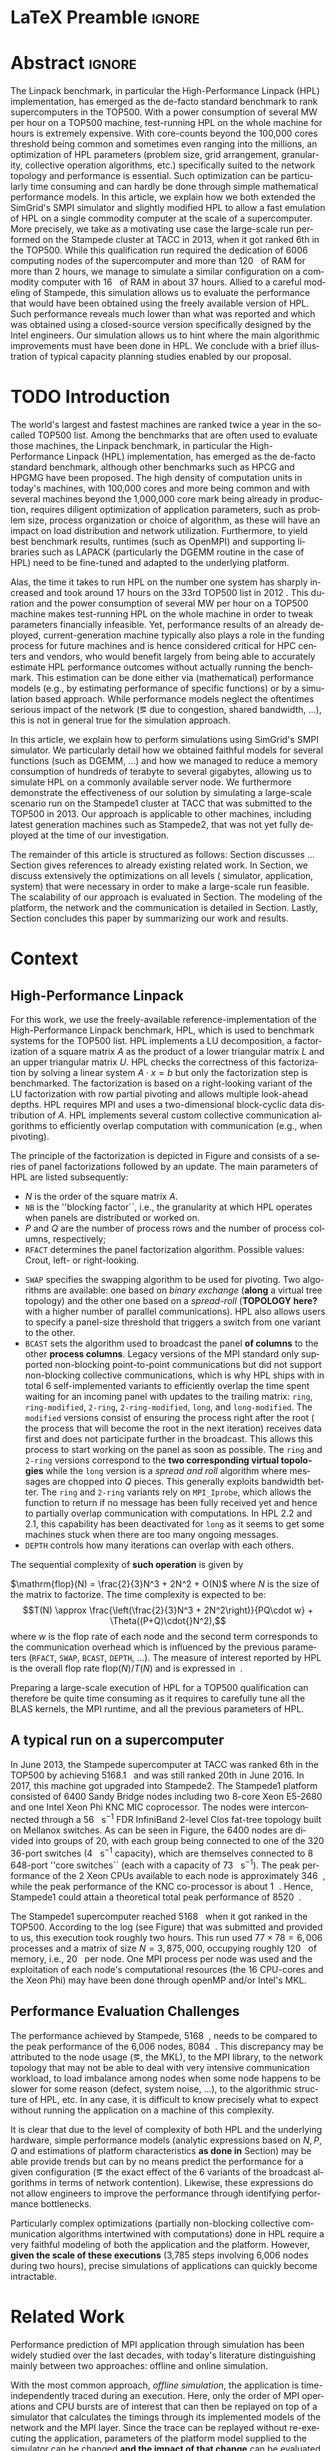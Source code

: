 # -*- coding: utf-8 -*-
# -*- org-confirm-babel-evaluate: nil -*-
# -*- mode: org -*-
#+TITLE:
#+LANGUAGE:  en
#+OPTIONS: H:5 author:nil email:nil creator:nil timestamp:nil skip:nil toc:nil ^:nil
#+TAGS: ARNAUD(a) CHRISTIAN(c) ANNE-CECILE(A)
#+TAGS: noexport(n) DEPRECATED(d) ignore(i)
#+TAGS: EXPERIMENT(e) LU(l) EP(e)
#+STARTUP: overview indent inlineimages logdrawer hidestars
#+EXPORT_SELECT_TAGS: export
#+EXPORT_EXCLUDE_TAGS: noexport
#+SEQ_TODO: TODO(t!) STARTED(s!) WAITING(w@) | DONE(d!) CANCELLED(c@) DEFERRED(@) FLAWED(f@)
#+LATEX_CLASS: IEEEtran
#+PROPERTY: header-args :eval never-export
#+LATEX_HEADER: \usepackage{DejaVuSansMono}
#+LATEX_HEADER: \usepackage[T1]{fontenc}
#+LATEX_HEADER: \usepackage[utf8]{inputenc}
#+LATEX_HEADER: %\usepackage{fixltx2e}
#+LATEX_HEADER: \usepackage{ifthen,figlatex}
#+LATEX_HEADER: \usepackage{longtable}
#+LATEX_HEADER: \usepackage{float}
#+LATEX_HEADER: \usepackage{wrapfig}
#+LATEX_HEADER: \usepackage{subfigure}
#+LATEX_HEADER: \usepackage{graphicx}
#+LATEX_HEADER: \usepackage{color,soul}
#+LATEX_HEADER: \usepackage[export]{adjustbox}
#+LATEX_HEADER: \usepackage{xspace}
#+LATEX_HEADER: \usepackage{amsmath,amssymb}
#+LATEX_HEADER: \usepackage[american]{babel}
#+LATEX_HEADER: \usepackage{relsize}
#+LATEX_HEADER: \AtBeginDocument{
#+LATEX_HEADER:   \definecolor{pdfurlcolor}{rgb}{0,0,0.6}
#+LATEX_HEADER:   \definecolor{pdfcitecolor}{rgb}{0,0.6,0}
#+LATEX_HEADER:   \definecolor{pdflinkcolor}{rgb}{0.6,0,0}
#+LATEX_HEADER:   \definecolor{light}{gray}{.85}
#+LATEX_HEADER:   \definecolor{vlight}{gray}{.95}
#+LATEX_HEADER: }
#+LATEX_HEADER: %\usepackage[paper=letterpaper,margin=1.61in]{geometry}
#+LATEX_HEADER: \usepackage{url} \urlstyle{sf}
#+LATEX_HEADER: \usepackage[normalem]{ulem}
#+LATEX_HEADER: \usepackage{todonotes}
#+LATEX_HEADER: \usepackage{fancyvrb}
#+LATEX_HEADER: \usepackage[colorlinks=true,citecolor=pdfcitecolor,urlcolor=pdfurlcolor,linkcolor=pdflinkcolor,pdfborder={0 0 0}]{hyperref}
#+LATEX_HEADER: \usepackage{color,colortbl}
#+LATEX_HEADER: \definecolor{gray98}{rgb}{0.98,0.98,0.98}
#+LATEX_HEADER: \definecolor{gray20}{rgb}{0.20,0.20,0.20}
#+LATEX_HEADER: \definecolor{gray25}{rgb}{0.25,0.25,0.25}
#+LATEX_HEADER: \definecolor{gray16}{rgb}{0.161,0.161,0.161}
#+LATEX_HEADER: \definecolor{gray60}{rgb}{0.6,0.6,0.6}
#+LATEX_HEADER: \definecolor{gray30}{rgb}{0.3,0.3,0.3}
#+LATEX_HEADER: \definecolor{bgray}{RGB}{248, 248, 248}
#+LATEX_HEADER: \definecolor{amgreen}{RGB}{77, 175, 74}
#+LATEX_HEADER: \definecolor{amblu}{RGB}{55, 126, 184}
#+LATEX_HEADER: \definecolor{amred}{RGB}{228,26,28}
#+LATEX_HEADER: \definecolor{amdove}{RGB}{102,102,122}
#+LATEX_HEADER: \usepackage{xcolor}
#+LATEX_HEADER: \usepackage[procnames]{listings}
#+LATEX_HEADER: \lstset{ %
#+LATEX_HEADER:  backgroundcolor=\color{gray98},    % choose the background color; you must add \usepackage{color} or \usepackage{xcolor}
#+LATEX_HEADER:  basicstyle=\tt\scriptsize,        % the size of the fonts that are used for the code
#+LATEX_HEADER:  breakatwhitespace=false,          % sets if automatic breaks should only happen at whitespace
#+LATEX_HEADER:  breaklines=true,                  % sets automatic line breaking
#+LATEX_HEADER:  showlines=true,                   % sets automatic line breaking
#+LATEX_HEADER:  captionpos=b,                     % sets the caption-position to bottom
#+LATEX_HEADER:  commentstyle=\color{gray30},      % comment style
#+LATEX_HEADER:  extendedchars=true,               % lets you use non-ASCII characters; for 8-bits encodings only, does not work with UTF-8
#+LATEX_HEADER:  frame=single,                     % adds a frame around the code
#+LATEX_HEADER:  keepspaces=true,                  % keeps spaces in text, useful for keeping indentation of code (possibly needs columns=flexible)
#+LATEX_HEADER:  keywordstyle=\color{amblu},       % keyword style
#+LATEX_HEADER:  procnamestyle=\color{amred},      % procedures style
#+LATEX_HEADER:  language=[95]fortran,             % the language of the code
#+LATEX_HEADER:  numbers=left,                     % where to put the line-numbers; possible values are (none, left, right)
#+LATEX_HEADER:  numbersep=5pt,                    % how far the line-numbers are from the code
#+LATEX_HEADER:  numberstyle=\tiny\color{gray20},  % the style that is used for the line-numbers
#+LATEX_HEADER:  rulecolor=\color{gray20},         % if not set, the frame-color may be changed on line-breaks within not-black text (\eg comments (green here))
#+LATEX_HEADER:  showspaces=false,                 % show spaces everywhere adding particular underscores; it overrides 'showstringspaces'
#+LATEX_HEADER:  showstringspaces=false,           % underline spaces within strings only
#+LATEX_HEADER:  showtabs=false,                   % show tabs within strings adding particular underscores
#+LATEX_HEADER:  stepnumber=2,                     % the step between two line-numbers. If it's 1, each line will be numbered
#+LATEX_HEADER:  stringstyle=\color{amdove},       % string literal style
#+LATEX_HEADER:  tabsize=2,                        % sets default tabsize to 2 spaces
#+LATEX_HEADER:  % title=\lstname,                    % show the filename of files included with \lstinputlisting; also try caption instead of title
#+LATEX_HEADER:  procnamekeys={call}
#+LATEX_HEADER: }
#+LATEX_HEADER: \definecolor{colorfuncall}{rgb}{0.6,0,0}
#+LATEX_HEADER: \newcommand{\prettysmall}{\fontsize{6}{8}\selectfont}
#+LATEX_HEADER: \let\oldtexttt=\texttt
#+LATEX_HEADER: \renewcommand\texttt[1]{\oldtexttt{\smaller[1]{#1}}}
# #+LATEX_HEADER: \usepackage[round-precision=3,round-mode=figures,scientific-notation=true]{siunitx}
#+LATEX_HEADER: \usepackage[binary-units]{siunitx}
#+LATEX_HEADER: \DeclareSIUnit\flop{Flop}
#+LATEX_HEADER: \DeclareSIUnit\flops{\flop\per\second}
#+LATEX_HEADER:\usepackage{tikz}
#+LATEX_HEADER:\usetikzlibrary{arrows,shapes,positioning,shadows,trees,calc}
#+LATEX_HEADER:\usepackage{pgfplots}
#+LATEX_HEADER:\pgfplotsset{compat=1.13}

#+LATEX_HEADER: \usepackage{enumitem}
#+LATEX_HEADER: \usepackage[mode=buildnew]{standalone}
#+LATEX_HEADER: \usepackage[ruled,vlined,english]{algorithm2e}
#+LATEX_HEADER: \DontPrintSemicolon

#+LaTeX: \newcommand\myemph[1]{\color{colorfuncall}\textbf{#1}}%

#+LaTeX: \newcommand\labspace[1][-0.25cm]{\vspace{#1}}
#+LaTeX: \renewcommand\O{\ensuremath{\mathcal{O}}\xspace}%

#+BEGIN_EXPORT latex
\makeatletter
\newcommand{\removelatexerror}{\let\@latex@error\@gobble}
\makeatother
#+END_EXPORT

* LaTeX Preamble                                                     :ignore:
#+BEGIN_EXPORT latex
\let\oldcite=\cite
\renewcommand\cite[2][]{~\ifthenelse{\equal{#1}{}}{\oldcite{#2}}{\oldcite[#1]{#2}}\xspace}
\let\oldref=\ref
\def\ref#1{~\oldref{#1}\xspace}
\def\eqref#1{~(\oldref{#1})\xspace}
\def\ie{i.e.,\xspace}
\def\eg{e.g.,\xspace}
\def\etal{~\textit{et al.\xspace}}
\newcommand{\AL}[2][inline]{\todo[caption={},color=green!50,#1]{\small\sf\textbf{AL:} #2}}
\newcommand{\TC}[2][inline]{\todo[caption={},color=blue!50,#1]{\small\sf\textbf{TOM:} #2}}
\newcommand{\CH}[2][inline]{\todo[color=red!30,#1]{\small\sf \textbf{CH:} #2}}

%% Omit the copyright space.
%\makeatletter
%\def\@copyrightspace{}
%\makeatother

%\def\IEEEauthorblockN#1{\gdef\IEEEauthorrefmark##1{\ensuremath{{}^{\textsf{##1}}}}#1}
%\newlength{\blockA}
%\setlength{\blockA}{.35\linewidth}
%\def\IEEEauthorblockA#1{
%  \scalebox{.9}{\begin{minipage}{\blockA}\normalsize\sf
%    \def\IEEEauthorrefmark##1{##1: }
%    #1
%  \end{minipage}}
%}
% \def\IEEEauthorrefmark#1{#1: }

\title{Emulating High Performance Linpack on a Commodity Computer at the Scale of a Supercomputer}
%\title{Simulating the Energy Consumption of MPI~Applications}
% Predicting the Performance and the Power Consumption of MPI Applications With SimGrid
  %\titlerunning{Power-aware simulation for large-scale systems with SimGrid}
  %

  \author{
  \IEEEauthorblockN{
  Tom Cornebize, Franz C. Heinrich, Arnaud Legrand}
  \IEEEauthorblockA{Univ. Grenoble Alpes, CNRS, Inria, Grenoble INP, LIG, 38000 Grenoble, France\\
    tom.cornebize@univ-grenoble-alpes.fr, franz-christian.heinrich@inria.fr, arnaud.legrand@imag.fr}
  }


  \maketitle              % typeset the title of the contribution
#+END_EXPORT
* Abstract                                                           :ignore:
#+LaTeX: \begin{abstract}
The Linpack benchmark, in particular the High-Performance Linpack
(HPL) implementation, has emerged as the de-facto standard benchmark
to rank supercomputers in the TOP500. With a power consumption of
several MW per hour on a TOP500 machine, test-running HPL on the whole
machine for hours is extremely expensive. With core-counts beyond the
100,000 cores threshold being common and sometimes even ranging into
the millions, an optimization of HPL parameters (problem size, grid
arrangement, granularity, collective operation algorithms, etc.)
specifically suited to the network topology and performance is
essential. Such optimization can be particularly time consuming and
can hardly be done through simple mathematical performance models. In
this article, we explain how we both extended the SimGrid's SMPI
simulator and slightly modified HPL to allow a fast emulation of HPL
on a single commodity computer at the scale of a supercomputer. More
precisely, we take as a motivating use case the large-scale run
performed on the Stampede cluster at TACC in 2013, when it got ranked
6th in the TOP500. While this qualification run required the
dedication of 6006 computing nodes of the supercomputer and more than
\SI{120}{\tera\byte} of RAM for more than 2 hours, we manage to simulate a similar
configuration on a commodity computer with \SI{16}{\giga\byte} of RAM in about 37
hours. Allied to a careful modeling of Stampede, this simulation
allows us to evaluate the performance that would have been obtained
using the freely available version of HPL. Such performance reveals much
lower than what was reported and which was obtained using a
closed-source version specifically designed by the Intel
engineers. Our simulation allows us to hint where the main algorithmic
improvements must have been done in HPL. We conclude with a brief
illustration of typical capacity planning studies enabled by our
proposal.

\CH{"120 TB" and "16 GB" are not in bold, because of the SI package.}

# With supercomputers growing both in size and popularity, it has become
# important to reduce their usage for the optimization of application
# codes rather than serious research. Simulation is well-known to be
# able to aid researchers to study the behavior of massively parallel
# applications. Alas, running these simulations at the scale of the
# largest supercomputers has been practically infeasible, rendering it
# almost impossible to faithfully predict resource-hungry applications. 
# In this work, we show how we adapted HPL and the SMPI simulator of the SimGrid
# simulation framework to predict HPL's behavior on the 6,006 nodes of
# the Stampede1 cluster. We first outline how we reduced the time spent executing
# code from HPL to only \SI{0.3}{\percent} without loosing accuracy by
# using empirically obtained
# performance models for the computation kernels before we discuss the
# network and communication models used
# by SMPI and how we modeled an accelerator-based cluster such as Stampede.
# We finally demonstrate the practical applicability of our
# approach through the simulation of HPL at scale on a commonly
# available single server node by accurately predicting its
# runtime on a \SI{120}{\tera\byte} large problem instance that was used
# to evaluate the Stampede1 system for the TOP500 list.
#+LaTeX: \end{abstract}


#+BEGIN_EXPORT latex
% this is need to trim the number of authors and et al. for more than 3 authors
\bstctlcite{IEEEexample:BSTcontrol}
#+END_EXPORT
* TODO Introduction
:LOGBOOK:
- State "TODO"       from              [2017-11-20 lun. 15:15]
:END:

The world's largest and fastest machines are ranked twice a year in the so-called
TOP500 list. Among the benchmarks that are often used to evaluate
those machines, the Linpack benchmark, in particular the High-Performance Linpack (HPL)
implementation, has emerged as the de-facto standard benchmark, although
other benchmarks such as HPCG and HPGMG have been proposed. The high
density of computation units in today's machines, with 100,000 cores 
and more being common and with several machines beyond the 1,000,000 core mark
being already in production, requires diligent optimization of application
parameters, such as problem size, process organization or choice of algorithm, as these
will have an impact on load distribution and network utilization.
Furthermore, to yield best benchmark results,
runtimes (such as OpenMPI) and supporting libraries such as LAPACK
(particularly the DGEMM routine in the case of HPL) need to be fine-tuned and adapted to the
underlying platform. 

# Lastly, the platform itself and
# its network need to be setup in a way that HPL can efficiently use the
# resources it runs on. Only with these optimizations in place can peak
# performance be attained. 

Alas, the time it takes to run HPL on the number one system has
sharply increased and took around 17 hours on the 33rd TOP500 list in
2012 
\CH{TODO update this!; see
http://www.icl.utk.edu/~luszczek/pubs/post165s1.pdf}. This duration
and the power consumption of several MW per hour on a TOP500 machine makes test-running HPL on the whole
machine in order to tweak parameters financially infeasible. 
Yet, performance results of an already deployed, current-generation machine typically also
plays a role in the funding process for future machines and is hence considered critical for
HPC centers and vendors, who would benefit largely from being able to
accurately estimate HPL performance outcomes without actually running
the benchmark.
This estimation can be done either via (mathematical) performance models (e.g., by
estimating performance of specific functions) or by a simulation based approach.
While performance models neglect the
oftentimes serious impact of the network (\eg due to congestion, shared bandwidth,
...), this is not in general true for the simulation approach.

\CH{Furthermore, simulations can be used to validate/check that the execution went well (operated near the peak performance) but can also help to find the right parameters for the application, runtime and network.}

In this article, we explain how to perform simulations using
SimGrid's SMPI simulator. We particularly detail how we obtained
faithful models for several functions (such as DGEMM, ...) and how we managed
to reduce a memory consumption of hundreds of terabyte to several
gigabytes, allowing us to simulate HPL on a commonly available server node.
We furthermore demonstrate the effectiveness of our solution by
simulating a large-scale scenario run on the Stampede1 cluster at TACC
that was submitted to the TOP500 in 2013. Our approach is
applicable to other machines, including latest generation machines
such as Stampede2, that was not yet fully deployed at the time of our investigation.

\CH{This needs to be fixed}
The remainder of this article is structured as follows: Section\ref{sec:con}
discusses ...
Section\ref{sec:relwork} gives references to already existing
related work. In Section\ref{sec:em}, we discuss extensively the
optimizations on all levels (\ie simulator, application, system) that were necessary in order to make a large-scale run
feasible. The scalability of our approach is evaluated in
Section\ref{sec:scalabilityevol}. The modeling of the platform, the
network and the communication is detailed in
Section\ref{sec:science}. Lastly, Section\ref{sec:cl} concludes this
paper by summarizing our work and results.

* Context
#+LaTeX: \label{sec:con}

# The HPLinpack benchmark consists of a set of rules: A set of linear
# equations, $Ax = b$, needs to be solved and it requires furthermore that the input matrix can be of
# arbitrary dimension =n= and that O(n³) + O(n²) operations be used
# (hence, Strassen's matrix multiplication is prohibited).

** High-Performance Linpack
\label{sec:hpl}
#+BEGIN_EXPORT latex
\begin{figure}
  \newcommand{\mykwfn}[1]{{\bf\textsf{#1}}}%
  \SetAlFnt{\sf}%
  \SetKwSty{mykwfn}%
  \SetKw{KwStep}{step}%
  \centering
  \begin{minipage}[m]{0.4\linewidth}
    % \vspace{0.3cm} % ugly, could not align the drawing with the algorithm with minipages or tabular...
    \begin{tikzpicture}[scale=0.23]
      \draw (0, 0) -- (0, 12) -- (12, 12) -- (12, 0) -- cycle;
      \foreach \i in {2}{
        \draw [fill=lightgray] (\i, 0) -- (\i, 12-\i) -- (12, 12-\i) -- (12, 0) -- cycle;
        \draw [fill=gray] (\i, 12-\i) -- (\i, 12-\i-1) -- (\i+1, 12-\i-1) -- (\i+1, 12-\i) -- cycle;
        \draw[very thick, -latex] (\i,12-\i) -- (\i+2,12-\i-2);
        \draw[<->] (\i, 12-\i+0.5) -- (\i+1, 12-\i+0.5) node [pos=0.5, yshift=+0.15cm] {\scalebox{.6}{$NB$}};
      }
      \foreach \i in {3}{
        \draw [fill=white] (\i, 0) -- (\i, 12-\i) -- (12, 12-\i) -- (12, 0) -- cycle;
        \draw (\i,12-\i) -- (\i,0);
        \draw[very thick, -latex] (\i,12-\i) -- (\i+2,12-\i-2);
      }
      \draw[dashed] (0, 12) -- (12, 0);
      \node(L) at (2, 2) {\ensuremath{\boldsymbol{L}}};
      \node(U) at (10, 10) {\ensuremath{\boldsymbol{U}}};
      \node(A) at (8, 4) {\ensuremath{\boldsymbol{A}}};
      \draw[<->] (0, -0.5) -- (12, -0.5) node [pos=0.5, yshift=-0.3cm] {$N$};

    \end{tikzpicture}
  \end{minipage}%
  \begin{minipage}[m]{0.6\linewidth}
    \removelatexerror
    \begin{algorithm}[H]
      allocate and initialize $A$\;
      \For{$k=N$ \KwTo $0$ \KwStep $NB$}{
        allocate the panel\;
        factor the panel\;
        broadcast the panel\;
        update the matrix;
      }
    \end{algorithm}
    \vspace{1em}
  \end{minipage}
  
  \caption{Overview of HPL}
  \label{fig:hpl_overview}
\end{figure}
#+END_EXPORT

For this work, we use the freely-available reference-implementation of
the High-Performance Linpack benchmark\cite{HPL}, HPL, which is 
used to benchmark systems for the TOP500\cite{top500} list. HPL implements
a LU decomposition, \ie a factorization of a square matrix $A$ as the
product of a lower triangular matrix $L$ and an upper triangular
matrix $U$. HPL checks the correctness of this factorization by
solving a linear system $A\cdot{}x=b$ but only the factorization step is
benchmarked.  The factorization is based on a right-looking variant of
the LU factorization with row partial pivoting and allows multiple
look-ahead depths. HPL requires MPI and uses a two-dimensional
block-cyclic data distribution of $A$. HPL implements several custom
collective communication algorithms to efficiently overlap computation
with communication (e.g., when pivoting).

The principle of the factorization is depicted in
Figure\ref{fig:hpl_overview} and consists of a series of panel
factorizations followed by an update. The main parameters of HPL are
listed subsequently:
#+LATEX: \AL{Why format $A$ (etc.) and =NB= differently ?}
- $N$ is the order of the square matrix $A$.
- =NB= is the ''blocking factor``, i.e., the granularity at
  which HPL operates when panels are distributed or worked on.
- $P$ and $Q$ are the number of process rows and the
  number of process columns, respectively;
- =RFACT= determines the panel factorization algorithm. Possible values: Crout, left- or right-looking.
#+LATEX:  \CH{Crout? What's that}
- =SWAP= specifies the swapping algorithm to be used for pivoting. Two
  algorithms are available: one based on /binary exchange/ (*along* a virtual tree topology) and the other one based on
  a /spread-roll/ (*TOPOLOGY here?* with a higher number of parallel communications). HPL
  also allows users to specify a panel-size threshold that triggers a switch from
  one variant to the other.
- =BCAST= sets the algorithm used to broadcast the
  panel *of columns* to the other *process columns*. Legacy versions of
  the MPI standard only supported non-blocking point-to-point communications but did
  not support non-blocking collective communications, which is why HPL
  ships with in total 6 self-implemented variants to efficiently
  overlap the time spent waiting for an incoming panel with updates to
  the trailing matrix: =ring=, =ring-modified=, =2-ring=, =2-ring-modified=,
  =long=, and =long-modified=. The =modified= versions consist of ensuring
  the process right after the root (\ie the process that will become the root
  in the next iteration) receives data first and does not participate
  further in the broadcast. This allows this process to start working on the
  panel as soon as possible. The =ring= and =2-ring= versions correspond
  to the *two corresponding virtual topologies* while the =long= version
  is a /spread and roll/ algorithm where messages are chopped into $Q$
  pieces. This generally exploits bandwidth better. The =ring= and
  =2-ring= variants rely on =MPI_Iprobe=, which allows the function to
  return if no message has been fully received yet and hence to partially overlap
  communication with computations. In HPL 2.2 and 2.1, this capability
  has been deactivated for =long= as it seems to get some machines stuck when
  there are too many ongoing messages.
- =DEPTH= controls how many iterations can overlap with each others.
  \CH{See TUNING file. Elaborate.}

The sequential complexity of *such operation* is given by
#+LATEX: \CH{Which one?}
$\mathrm{flop}(N) = \frac{2}{3}N^3 + 2N^2 + O(N)$ where $N$ is the
size of the matrix to factorize. The time complexity is expected to
be: $$T(N) \approx \frac{\left(\frac{2}{3}N^3 + 2N^2\right)}{PQ\cdot w} + \Theta((P+Q)\cdot{}N^2),$$ where
$w$ is the flop rate of each node and 
the second term corresponds to the communication overhead which is
influenced by the previous parameters (=RFACT=, =SWAP=, =BCAST=, =DEPTH=,
...).  The measure of interest reported by HPL is the overall flop
rate $\mathrm{flop}(N)/T(N)$ and is expressed in \si{\giga\flops}.

Preparing a large-scale execution of HPL for a TOP500 qualification
can therefore be quite time consuming as it requires to carefully tune
all the BLAS kernels, the MPI runtime, and all the previous parameters
of HPL.
** A typical run on a supercomputer
\label{sec:stampede}
In June 2013, the Stampede supercomputer at TACC was ranked 6th in the
TOP500 by achieving \SI{5168.1}{\tera\flops} and was still ranked 20th in
June 2016. In 2017, this machine got upgraded into Stampede2. The Stampede1 platform
consisted of 6400 Sandy Bridge nodes including two 8-core Xeon E5-2680 and one
Intel Xeon Phi KNC MIC coprocessor. The nodes were interconnected
through a \SI{56}{\giga\bit\per\second} FDR InfiniBand 2-level Clos
fat-tree topology built on Mellanox switches. As can be seen in 
Figure\ref{fig:fat_tree_topology}, the 6400 nodes are
divided into groups of 20, with each group being connected to one of the 320 36-port switches (\SI{4}{\tera\bit\per\second}
capacity), which are themselves connected to 8 648-port
''core\nbsp{}switches`` (each with a capacity of \SI{73}{\tera\bit\per\second}). 
The peak performance of the 2\nbsp{}Xeon CPUs available to each node is approximately \SI{346}{\giga\flops},
while the peak performance of the KNC co-processor is about
\SI{1}{\tera\flops}. Hence, Stampede1 could attain a theoretical total peak performance of
\SI{8520}{\tera\flops}.

The Stampede1 supercomputer reached \SI{5168}{\tera\flops} when
it got ranked in the TOP500. According to the log (see
Figure\ref{fig:hpl_output}) that was submitted and provided to us,
this execution took roughly two hours. This run used $77\times78 = 6,006$ processes and a matrix of
size $N = 3,875,000$, occupying roughly
\SI{120}{\tera\byte} of memory, i.e., \SI{20}{\giga\byte} per node.
One MPI process per node was used and the exploitation of each node's
computational resources (the 16 CPU-cores and the Xeon Phi) may have been done through openMP and/or
Intel's MKL.

#+BEGIN_EXPORT latex
\begin{figure}[t]
  \centering
  \includegraphics[width=\linewidth,page=1]{./figures/stampede.pdf}                                                                                                                               
  \caption{The fat-tree network topology of Stampede.}
  \label{fig:fat_tree_topology}
  \labspace
\end{figure}
#+END_EXPORT

#+BEGIN_EXPORT latex
\begin{figure}%[!htb]
  \centering
  \scalebox{.73}{\begin{minipage}[b]{.68\textwidth}
  \lstset{frame=bt,language=html,numbers=none,escapechar=£}\lstinputlisting{fullrun_hpl.txt}
  \end{minipage}}
  \caption{HPL output submitted in June 2013 for the ranking of Stampede in the TOP500.}
  \label{fig:hpl_output}
\end{figure}
#+END_EXPORT

\AL{All the C source codes are wrapped in int main() for no reason.}
*** Hidden information about the Stampede execution              :noexport:
#+BEGIN_SRC C :exports none :tangle fullrun_hpl.txt
================================================================================
HPLinpack 2.1  --  High-Performance Linpack benchmark  --   October 26, 2012
Written by A. Petitet and R. Clint Whaley,  Innovative Computing Laboratory, UTK
Modified by Piotr Luszczek, Innovative Computing Laboratory, UTK
Modified by Julien Langou, University of Colorado Denver
================================================================================

An explanation of the input/output parameters follows:
T/V    : Wall time / encoded variant.
N      : The order of the coefficient matrix A.
NB     : The partitioning blocking factor.
P      : The number of process rows.
Q      : The number of process columns.
Time   : Time in seconds to solve the linear system.
Gflops : Rate of execution for solving the linear system.

The following parameter values will be used:

£\myemph{N}£        : £\myemph{3875000}£
£\myemph{NB}£       :   £\myemph{1024}£
PMAP     : Column-major process mapping
£\myemph{P}£        :      £\myemph{77}£
£\myemph{Q}£        :      £\myemph{78}£
PFACT    :   Right 
NBMIN    :       4 
NDIV     :       2 
RFACT    :   Crout 
BCAST    :  BlongM 
DEPTH    :       0 
SWAP     : Binary-exchange
L1       : no-transposed form
U        : no-transposed form
EQUIL    : no
ALIGN    :    8 double precision words

--------------------------------------------------------------------------------

- The matrix A is randomly generated for each test.
- The following scaled residual check will be computed:
      ||Ax-b||_oo / ( eps * ( || x ||_oo * || A ||_oo + || b ||_oo ) * N )
- The relative machine precision (eps) is taken to be               1.110223e-16
- Computational tests pass if scaled residuals are less than                16.0



[...]



Peak Performance = 5172687.23 GFlops /   861.25 GFlops per node
================================================================================
T/V                N    NB     P     Q               Time                 Gflops
--------------------------------------------------------------------------------
WC05C2R4     3875000  1024    77    78            7505.72            £\myemph{5.16811e+06}£
HPL_pdgesv() start time Sun Jun  2 13:04:59 2013

HPL_pdgesv() end time   Sun Jun  2 15:10:04 2013

--------------------------------------------------------------------------------
||Ax-b||_oo/(eps*(||A||_oo*||x||_oo+||b||_oo)*N)=        0.0007822 ...... PASSED
================================================================================

Finished      1 tests with the following results:
              1 tests completed and passed residual checks,
              0 tests completed and failed residual checks,
              0 tests skipped because of illegal input values.
--------------------------------------------------------------------------------

End of Tests.
================================================================================

#+END_SRC

** Performance Evaluation Challenges
:LOGBOOK:
- State "TODO"       from              [2017-11-15 mer. 16:26]
:END:
#+LaTeX: \label{sec:con:diff}

The performance achieved by Stampede, \SI{5168}{\tera\flops}, needs to
be compared to the peak performance of the 6,006 nodes, \ie
\SI{8084}{\tera\flops}. This discrepancy may be attributed to the node
usage (\eg, the MKL), to the MPI library, to the network topology that
may not be able to deal with very intensive communication workload, to
load imbalance among nodes when some node happens to be slower for some
reason (defect, system noise, ...), to the algorithmic structure of
HPL, etc. In any case, it is difficult to know precisely what to expect
without running the application on a machine of this complexity.

It is clear that due to the level of complexity of both HPL and
the underlying hardware, simple performance models (analytic expressions based
on $N, P, Q$ and estimations of platform characteristics *as done in*
Section\ref{sec:hpl}) may be able provide trends but can by no means
predict the performance for a given configuration (\eg the
exact effect of the 6 variants of the broadcast algorithms in terms of
network contention). Likewise, these expressions do not allow
engineers to improve the performance through identifying performance bottlenecks.

Particularly complex optimizations (partially non-blocking
collective communication algorithms intertwined with computations)
done in HPL require a very faithful modeling of both the application
and the platform. However, *given the scale of these executions*
(3,785\nbsp{}steps involving 6,006\nbsp{}nodes during two hours), precise
simulations of applications can quickly become intractable.
* Related Work
#+LaTeX: \label{sec:relwork}

Performance prediction of MPI application through simulation has been
widely studied over the last decades, with today's literature distinguishing mainly
between two approaches: offline and online simulation.

With the most common approach, /offline simulation/, the application
is time-independently traced during an execution. Here, only the order of MPI operations and CPU
bursts are of interest that can then be replayed on top of a simulator
that calculates the timings through its implemented models of the network and the MPI
layer. Since the trace can be replayed without re-executing the
application, parameters of the platform model supplied to the
simulator can be changed *and the impact of that change* can be evaluated. 
Most HPC simulators available today, among them BigSim\cite{bigsim_04},
Dimemas\cite{dimemas} and CODES\cite{CODES}, rely on this approach.

The main limitation of this approach comes from the trace
acquisition requirement. Obtaining a trace up front at such scale and complexity
generally renders it impossible to accurately calculate the trace, hence requiring
a full-scale execution. This, however, is exactly what we aim to avoid.
Additionally, the traces contain only information about a single run
and cannot give clues about the consequences (\eg in terms of
communication patterns) of simple modifications of application
parameters. For simple applications (\eg =stencil=), it may be
possible to extrapolate behavior from small-scale
traces\cite{scalaextrap,pmac_lspp13} but whenever the application relies on
non-blocking communication patterns, the execution becomes
non-deterministic. In the case of HPL, this approach is thus unusable
due to the size of the obtained traces (\approx 110 TB at the scale of
Stampede1) and the complexity of the application (\eg six broadcast strategies implemented by HPL, ...)
that influence the performance significantly.

The second approach discussed in literature is /online simulation/.
Here, the application is executed (emulated) in a tightly controlled way on top of the simulator. The
simulator itself is responsible for determining when each process
should be allowed to run. Executing the application allows researchers
to observe its behavior *at the level of MPI*. Only a few
recent simulators support the online approach, such as the
extreme-scale simulator xSim\cite{xsim}, SST Macro\cite{sstmacro} and
SimGrid/SMPI\cite{simgrid}.
 
Since HPL implements its own broadcast algorithms, trace-based
(offline) simulation is not sufficient for investigating HPL as these strategies are vital for
its performance. Hence, emulation is required but it comes with at least
two challenges:
- Firstly, as we have seen before, the time-complexity of the algorithm is $\mathcal{O}(N^3)$ and
  $\mathcal{O}(N^2)$ communications are performed, with $N$ being very
  large. The execution on the Stampede cluster took roughly two hours
  on 6,006 compute nodes. Although the emulation could be done in
  parallel, we want to limit the computing resources used
  for an emulation. Using only a single node, a naive
  emulation of HPL at the scale of the Stampede1 run would take about
  500 days if perfect scaling is reached.
- Secondly, the tremendous memory consumption and consequent high
  number of RAM accesses for read/write operations need to be dealt with 

To the best of our knowledge, only SST Macro and
SimGrid/SMPI are openly available and mature enough to the faithful emulation of
HPL as xSim is at this point not freely available. For the following
discussion of our work, we rely on SimGrid as we 
have an excellent knowledge of its internals although the developments we
propose would a priori also be possible with SST Macro.

#+LATEX: \CH{I don't like that we introduce the online approach and existing algorithms, then come back to HPL and its requirements and then back to the simulators.}

# Real execution:
# - Matrix of size 3,875,000
# - Using 6,006 MPI processes
# - About 2 hours
# Requirement for the emulation of Stampede's execution:
# - $\ge 3, 875, 000 2 \times 8$ bytes \approx 120 terabytes of memory
# - $\ge 6, 006 \times 2$ hours \approx 500 days (very optimistic)
  
* SimGrid/SMPI in a nutshell
\label{sec:smpi}

SimGrid\cite{simgrid} is a 17 years-old flexible and open-source
simulation framework that was originally designed to study scheduling
heuristics tailored for heterogeneous computing grid
environments. Since then it has also been used to study cloud and
peer-to-peer systems. SMPI\cite{smpi} is a recently developed flavor
of SimGrid which allows to faithfully simulate unmodified C/C++ or
Fortan MPI applications.  

Many simulators of distributed computing systems focus foremost on
scalability. Although SimGrid has been successful to simulate e.g.,
peer-to-peer systems comprising two millions of nodes using only a
single standard machine, the main focus of the SimGrid development
team has always been to provide validated performance models, and in
particular of network operations. This is done by comparing simulation
predictions with real experiments as to validate the approach and to
improve the quality of network and application
models. In\cite{heinrich:hal-01523608}, we have for example shown how
SMPI can be used to accurately and consistently predict (within a few
percents) both the performance and the energy consumption of some of
the NAS Parallel benchmarks and of HPL for small-scale clusters (up to
144 cores in\cite{heinrich:hal-01523608} and up to 128 nodes
in\cite{smpi}). In this article, we try to push our comparison to a
much larger scale although in a less controlled scenario since the
Stampede run of HPL was done several years ago and we only have
limited information about it.

** MPI Communication Modeling
The first challenge arising when modeling communication of MPI
applications is related to the complex network optimizations done in
real MPI implementations. Different transmission protocols (short,
eager, rendez-vous) may be used depending on the message size, which
incurs different synchronization semantics. These optimizations also
lead to very different effective latency and bandwidth values
depending on message size. To capture all such effects, SMPI relies on
a generalization of the LogGPS model\cite{smpi} where several
synchronization and performance modes can be specified. Such model can
be instantiated through a carefully controlled series of messages
(=MPI_Send= and =MPI_Recv=) between two nodes and through a set of
piece-wise linear regressions.

The second key challenge is raised by the modeling of network topology
and contention. SMPI relies on the flow-level models of SimGrid: each
communication is represented by a /flow/, as single entity rather than
as sets of individual packets. Assuming steady-state, the contention
between active communications is modeled as a bandwidth sharing
problem that accounts for non-trivial phenomena (\eg RTT-unfairness of
TCP, cross-traffic interference or simply network
heterogeneity\cite{Velho_TOMACS13}). Every time a communication starts or
ends, the bandwidth sharing has to be recomputed, which can be too
slow and complex to scale to large platforms. Although transient
phenomenon and network protocol instability are not modeled, it allows
to efficiently account for network topology and heterogeneity. The
main advantage of this approach is that the simulation time of a
communication is independent on message size, which is an asset for
simulating large scale tightly coupled applications such as HPL.

The third challenge in term of performance modeling is incurred by MPI
collective operations which are generally of utmost importance to
application performance. Performance optimization of MPI collective
operations has received significant attention. MPI implementations
thus have commonly several alternatives for each collective operation
and select one at runtime depending on message size and communicator
geometry.  SimGrid's SMPI layer implements all the specific collective
communication algorithms from several real MPI implementations (\eg
Open MPI, MPICH, ...) and their selection logic to ensure that any
simulated run of an application is as faithful as possible to real
executions. Yet, since HPL ships with its own implementation of
collective operation, this is however not likely to be the source of
discrepancy between simulation and real executions.

** Application Behavior Modeling
Regarding, the capture of the behavior of the application, as we
briefly discussed in the previous section, SMPI relies on the /online/
simulation approach where the application code is executed and part of
the instruction stream is intercepted and passed on to a simulator. In
SMPI, every MPI process of the application is mapped onto a
lightweight simulation thread and every simulation thread is run in
mutual exclusion from the others. Every time such a thread enters an
MPI call, it yields to the simulation kernel and the time it spent
computing (in isolation from every other thread) since the previous
MPI call can thus be injected into the simulator as a virtual
delay. 

Since all simulated MPI ranks are folded into the same address space,
as threads in a single process, global variables in the MPI
application will clash unless they are /privatized/ to ensure that the
simulated MPI ranks are still isolated from each others. Several
technical approaches are possible to handle such issue\cite{smpi} but
the one proposed by default in SMPI consists in remapping the data
segment containing global variables of the code to a rank specific
copy each time we context switch from a process to another. This
remapping is done using the ~mmap~ system call, which leverages the
virtual memory mechanism of the operating system.

The main drawback of this approach is that it is usually quite
expensive in terms of both simulation time and memory requirements
since the whole parallel application is actually executed on a single
host machine. SMPI provides two simple annotation mechanisms allowing
to exploit the regularity of HPC applications and to drastically
reduce both memory footprint and simulation duration.
- Kernel sampling :: for many applications, the execution structure is
     independent on the computation results. Most
     computation-intensive kernels (e.g., BLAS kernels in the case of
     HPL) could then actually be skipped for the purpose of the
     simulation. To this end, SMPI provides several macros (\eg
     =SMPI_SAMPLE_LOCAL= and =SMPI_SAMPLE_GLOBAL=) to annotate regular
     computation kernels. In simulation, such regions of code are
     executed a few times to obtain estimations of their cost and are
     skipped when enough samples have been obtained.
- Memory  folding ::  since computation results are irrelevant, SMPI
     provides the =SMPI_SHARED_MALLOC= (resp. =SMPI_SHARED_FREE)= macro to
     replace the call to =malloc= (resp. =free=), which allows to
     indicate that in simulation some data structures can safely be
     shared between processes (\eg an input matrix).

     Two different mechanisms exist in Simgrid, called /local/ and
     /global/. The local algorithm allocates one block per call
     location, shared by all MPI processes. The real memory footprint
     of this block is exactly the size of the allocation, hence the
     memory consumption of all the MPI processes is divided by the
     number of processes. This mechanism is based on POSIX shared
     memory objects, using =shm_*= functions.

     The global algorithm is much more efficient in terms of memory
     consumption. First, it allocates a single block for the whole
     execution, shared by all MPI processes. Whenever calling
     =SMPI_SHARED_MALLOC=, a range of virtual addresses of the desired
     size is reserved and cyclically mapped on a small range of
     physical addresses, as illustrated by
     Figure\ref{fig:global_shared_malloc}. The granularity is the
     size of this range of physical addresses (1MB by default).
     This mechanism allows to obtain a nearly constant memory
     footprint, regardless of the size of the allocations.

    # At the first call to =SMPI_SHARED_MALLOC=, a temporary file is created. The file descriptor is a global variable,
    # accessible by all the MPI processes, since they are implemented by POSIX threads.

    # At every call to =SMPI_SHARED_MALLOC=, a first call to =mmap= is done with the required size and the flag =MAP_ANONYMOUS=
    # (thus without any file descriptor). The effect of this call is to reserve the whole interval of virtual
    # addresses. Then, for each sub-interval, a new call to =mmap= is done with the temporary file. The address of the
    # sub-interval itself is passed with the flag =MAP_FIXED=, which forces the mapping to keep the same virtual address.
    # As a result, each of these sub-intervals of virtual addresses are mapped onto a same interval of physical
    # addresses. We therefore have a block of virtual addresses of arbitrary size backed by a constant amount of physical
    # memory. Since there are almost no computations left, this is harmless with respect to the simulation. Note that such
    # allocations cannot be fully removed as many parts of the code
    # still access it from time to time.

    #+BEGIN_EXPORT latex
    \tikzset{draw half paths/.style 2 args={%
      % From https://tex.stackexchange.com/a/292108/71579
      decoration={show path construction,
        lineto code={
          \draw [#1] (\tikzinputsegmentfirst) --
             ($(\tikzinputsegmentfirst)!0.5!(\tikzinputsegmentlast)$);
          \draw [#2] ($(\tikzinputsegmentfirst)!0.5!(\tikzinputsegmentlast)$)
            -- (\tikzinputsegmentlast);
        }
      }, decorate
    }}
    \begin{figure}[htbp]
      \centering
      \begin{tikzpicture}[scale=0.7]
        \pgfmathtruncatemacro{\size}{4}
        \pgfmathtruncatemacro{\width}{2}
        \pgfmathtruncatemacro{\sizem}{\size-1}
        \pgfmathtruncatemacro{\smallbasex}{4}
        \pgfmathtruncatemacro{\smallbasey}{\size/2}
        \pgfmathtruncatemacro{\smallstopx}{\smallbasex+\width}
        \pgfmathtruncatemacro{\smallstopy}{\smallbasey+1}
        \foreach \i in {0,\sizem}{
	    \pgfmathtruncatemacro{\j}{\i+1}
	    \draw (0, \i) -- (0, \j);
	    \draw (\width, \i) -- (\width, \j);
	    \draw[dotted] (0, \i) -- (\width, \i);
	    \draw[dotted] (0, \j) -- (\width, \j);
	}
	\draw[dashed] (0, 1) -- (0, \sizem);
	\draw[dashed] (\width, 1) -- (\width, \sizem);
	\draw (0, 0)     -- (\width, 0);
	\draw (0, \size) -- (\width, \size);
        \draw (\smallbasex,\smallbasey) -- (\smallstopx,\smallbasey) -- (\smallstopx,\smallstopy) -- (\smallbasex,\smallstopy) -- cycle;
        \foreach \i in {0,\sizem}{
	    \pgfmathtruncatemacro{\j}{\i+1}
	    \draw[dotted] (\width, \i) -- (\smallbasex, \smallbasey);
	    \draw[dotted] (\width, \j) -- (\smallbasex, \smallstopy);
	    \pgfmathsetmacro{\xleft}{\width}
	    \pgfmathsetmacro{\xright}{\smallbasex}%{\width/2.0+\smallbasex/2.0}
	    \pgfmathsetmacro{\yleft}{\i + 0.5}
	    \pgfmathsetmacro{\yright}{\smallbasey + 0.5}
	    \path [draw half paths={solid, -latex}{draw=none}]  (\xleft, \yleft) -- (\xright, \yright);
	}
	\draw[decorate,line width=1pt,decoration={brace,raise=0.2cm}] (0, 0) -- (0, \size) node [pos=0.5, xshift=-1cm] {virtual};
	\draw[decorate,line width=1pt,decoration={brace,mirror,raise=0.2cm}] (\smallstopx, \smallbasey) -- (\smallstopx, \smallstopy) node [pos=0.5, xshift=1.2cm] {physical};
      \end{tikzpicture}
      \caption{\label{fig:global_shared_malloc}Global shared malloc}
    \end{figure}
    #+END_EXPORT
* Improving SMPI Emulation Mechanisms and Preparing HPL
#+LaTeX: \label{sec:em}

In this section, we described the adjustments we made in SimGrid and
the few modifications we had to do in HPL to allow a scalable and
faithful simulation of HPL. A quick performance evaluation of each
modification is provided when space allows but we refer the interested
reader to\cite{cornebize:hal-01544827} and to a laboratory 
#+LaTeX: notebook\footnote{See \texttt{journal.org} at \url{https://github.com/Ezibenroc/simulating_mpi_applications_at_scale/}},
where each modification has been carefully investigated.
The experiments of this section have been performed on nodes of the
Nova cluster from the Grid'5000 testbed\cite{grid5000}. These nodes have
\SI{32}{\giga\byte} RAM of memory and two 8-core Intel Xeon E5-2620 v4
CPUs processors running at \SI{2.1}{\GHz}. They are deployed with a
Debian Stretch image (kernel 4.9) and a single core was used for each
experiment.

** Kernel modeling
#+BEGIN_EXPORT latex
\begin{figure*}%[!htb]
  \null\vspace{-1cm}
  \centering
  \subfigure[Non-intrusive macro replacement.\label{fig:macro_simple}]{
    \begin{minipage}[b]{.5\linewidth}
      \lstset{frame=bt,language=C,numbers=none,escapechar=|}\lstinputlisting{HPL_dtrsm_macro_simple.c}
    \end{minipage}}%
  \subfigure[Gain in term of simulation time.\label{fig:kernel_sampling}]{
    \begin{minipage}[b]{.5\linewidth} 
      \includegraphics[width=\linewidth,page=2]{figures/validation_kernel_modeling.pdf}
    \end{minipage}}
  \caption{Replacing the calls to computationally expensive functions by a model.}
\end{figure*}
#+END_EXPORT

       As explained in Section\ref{sec:con:diff}, faithful prediction
       requires emulating HPL, i.e., to execute the code. However, HPL
       heavily relies on commonly available BLAS functions such as
       =dgemm= (for matrix-matrix multiplication) or =dtrsm= (for solving
       an equation of the form $Ax=b$). A quick analysis of an HPL
       simulation with a relatively small matrix with dimensions
       30,000 and 64 processes shows that around \SI{96}{\percent} of
       the time is spent in these two very regular functions. The values computed
       by these functions are barely used in the control flow of HPL
       and are thus of no interest when simulating.

       Therefore, immediate and significant time savings can be
       realized by replacing such expensive calls to =dgemm= and =dtrsm=
       by a performance model. Figure\ref{fig:macro_simple} shows how
       every call to the =HPL_dtrsm= function can be skipped and
       replaced by a simple evaluation of a model. The macro mechanism
       allows to keep HPL code modifications to an absolute
       minimum. The =(9.882e-12)= value represents the inverse of the
       flop rate for such computation kernel and can be obtained
       through a simple calibration. The predicted execution time is
       then used as an argument to =smpi_execute_benched=, which makes
       the simulated process enter a sleep-state for the entire
       duration, effectively advancing the clock for that process by
       the same amount as the execution would have. The gain in term
       of simulation time for a small scenario is depicted on
       Figure\ref{fig:kernel_sampling}. As expected this modification
       speeds up the simulation by orders of magnitude when matrix
       size increases. The consequence in term performance (i.e., the
       output of HPL) prediction are a slight overestimation due to
       the absence of performance variability when kernel models are
       used. Such variability could however easily be accounted for in
       the model.
       \AL{I do not think we should be so confident on the reason of the overestimation}
*** Hidden section with estimation of the quality/speed of the simulation :noexport:
Inspire from the entry of Tom's Journal "2017-11-15 Wednesday :
Regenerating the validation plot for smpi_execute".

#+begin_src R :results output :session *R* :exports both
library(ggplot2)
library(gridExtra)
library(grid)
old <- read.csv("/home/alegrand/Work/SimGrid/tom/m2_internship_journal/validation/result_size_L0.csv")
new <- read.csv("/home/alegrand/Work/SimGrid/tom/m2_internship_journal/validation/result_size_L1.csv")
old$kernel_sampling = FALSE
new$kernel_sampling =  TRUE
results = rbind(old, new)
generic_do_plot <- function(plot, fixed_shape=TRUE) {
#   For xrange, see https://stackoverflow.com/questions/7705345/how-can-i-extract-plot-axes-ranges-for-a-ggplot2-object
#   old version for xrange (broken)
#   xrange = ggplot_build(plot)$panel$ranges[[1]]$x.range
#   new version for xrange (may break in the next ggplot update...)
    xrange = ggplot_build(plot)$layout$panel_ranges[[1]]$x.range
    xwidth = xrange[2] - xrange[1]
    if(fixed_shape) {
        point = stat_summary(fun.y = mean, geom="point", shape=21)
    }
    else {
        point = stat_summary(fun.y = mean, geom="point")
    }
    return(plot +
        stat_summary(fun.data = mean_se, geom = "errorbar", width=xwidth/20)+
        stat_summary(fun.y = mean, geom="line")+
        point+
        theme_bw()+ scale_color_brewer(palette="Set1") + 
        expand_limits(x=0, y=0))
}

# From https://stackoverflow.com/a/38420690/4110059
grid_arrange_shared_legend <- function(..., nrow = 1, ncol = length(list(...)), position = c("bottom", "top", "right")) {

  plots <- list(...)
  position <- match.arg(position)
  g <- ggplotGrob(plots[[1]] + theme(legend.position = position))$grobs
  legend <- g[[which(sapply(g, function(x) x$name) == "guide-box")]]
  lheight <- sum(legend$height)
  lwidth <- sum(legend$width)
  gl <- lapply(plots, function(x) x + theme(legend.position = "none"))
  gl <- c(gl, nrow = nrow, ncol = ncol)

  combined <- switch(position,
                     "bottom" = arrangeGrob(do.call(arrangeGrob, gl),
                                            legend,
                                            ncol = 1,
                                            heights = unit.c(unit(1, "npc") - lheight, lheight)),
                     "top" = arrangeGrob(legend, do.call(arrangeGrob,gl),
                                            ncol = 1,
                                            heights = unit.c(lheight, unit(1, "npc") - lheight)),
                     "right" = arrangeGrob(do.call(arrangeGrob, gl),
                                           legend,
                                           ncol = 2,
                                           widths = unit.c(unit(1, "npc") - lwidth, lwidth)))
  grid.newpage()
  grid.draw(combined)

}
#+end_src

#+RESULTS:

#+begin_src R :file figures/validation_kernel_modeling.pdf :results value graphics :results output :session *R* :exports both :width 6 :height 2.5
plot1 = generic_do_plot(ggplot(results, aes(x=size, y=Gflops, color=kernel_sampling, linetype=kernel_sampling))) +
    labs(colour="Kernel modeling") +
    labs(linetype="Kernel modeling") +
    xlab('Matrix rank') +
    ylab('Performance [Gflop/s]') +
    ggtitle("Performance estimation\n(P=Q=8, i.e., 64 MPI processes)")
plot2 = generic_do_plot(ggplot(results, aes(x=size, y=simulation_time, color=kernel_sampling, linetype=kernel_sampling))) +
    labs(colour="Kernel modeling") +
    labs(linetype="Kernel modeling") +
    xlab('Matrix rank') +
    ylab('Time [seconds]') +
    ggtitle("Simulation time\n(P=Q=8, i.e., 64 MPI processes)")

grid_arrange_shared_legend(plot1, plot2, ncol=2, position="top")
#+end_src

#+RESULTS:
[[file:figures/validation_kernel_modeling.pdf]]



*** Hidden section with macro code                               :noexport:
#+BEGIN_SRC C :exports none :tangle HPL_dtrsm_macro_real.c
#define |\color{colorfuncall}HPL\_dtrsm|(layout, Side, Uplo, TransA, Diag, M, N, alpha, A, lda, B, ldb) ({ \
    double expected_time;                                                           \
    double coefficient, intercept;                                                  \
    if((M) > 512 && (N) > 512) {                                                    \
        coefficient = (double)SMPI_DTRSM_PHI_COEFFICIENT;                           \
        intercept = (double)SMPI_DTRSM_PHI_INTERCEPT;                               \
    } else {                                                                        \
        coefficient = (double)SMPI_DTRSM_CPU_COEFFICIENT;                               \
        intercept = (double)SMPI_DTRSM_CPU_INTERCEPT;                                   \
    }                                                                               \
    if((Side) == HplLeft) {                                                         \
        expected_time = coefficient*((double)(M))*((double)(M))*((double)(N));      \
    } else {                                                                        \
        expected_time = coefficient*((double)(M))*((double)(N))*((double)(N));;     \
    }                                                                               \
    expected_time += intercept                                                      \
    if(expected_time > 0)                                                           \
        |\color{colorfuncall}smpi\_execute\_benched|(expected_time);                                        \
})
#+END_SRC

#+BEGIN_SRC C :exports none :tangle HPL_dtrsm_macro_simple_old.c
#define |\color{colorfuncall}HPL\_dtrsm|(layout, Side, Uplo, TransA, Diag, M, N, alpha, A, lda, B, ldb) ({      \
    double expected_time = (9.882e-12)*((double)M)*((double)M)*((double)N) + 4.329e-02;   \
    if(expected_time > 0)                                                                 \
        |\color{colorfuncall}smpi\_execute\_benched|(expected_time);                      \
})
#+END_SRC

#+BEGIN_SRC C :exports none :tangle HPL_dtrsm_macro_simple.c
#define |\color{colorfuncall}HPL\_dtrsm|(layout, Side, Uplo, TransA, Diag,        \ 
        M, N, alpha, A, lda, B, ldb) ({                    \
    double expected_time = (9.882e-12)*((double)M)*        \
                   ((double)M)*((double)N) + 4.329e-02;    \
    if(expected_time > 0)                                  \
        |\color{colorfuncall}smpi\_execute\_benched|(expected_time);               \
})
#+END_SRC

#+BEGIN_EXPORT latex
\CH{Found this in Tom's logbook. Check if this is the final version. Also, we can apparently just call \texttt{make SMPI\_OPTS=-DSMPI\_OPTIMIZATION} (what about \texttt{arch=SMPI}?). See his logbook}
#+END_EXPORT
** Adjusting the behavior of HPL
#+LaTeX: \label{sec:hplchanges}

#+BEGIN_EXPORT latex
    \tikzstyle{switch}=[draw, circle, minimum width=1cm, minimum height = 1cm]
    \tikzstyle{compute}=[draw, rectangle, minimum width=0.5cm, minimum height = 0.5cm, node distance=0.5cm]
    \tikzstyle{base}=[ellipse, minimum width=2cm, minimum height = 0.5cm, node distance = 0.5cm]
    \tikzstyle{bigswitch}=[base, draw]
    \begin{figure*}%[htbp]
      \centering
      \subfigure[Structure of the panel in HPL.\label{fig:panel_structure}]{\small
        \begin{minipage}[b]{.5\linewidth}
          \begin{tikzpicture}
            \draw [fill=gray] (3, 2) -- (6, 2) -- (6, 3) -- (3, 3) -- cycle;
            \draw (0, 2) -- (9, 2) -- (9, 3) -- (0, 3) -- cycle;
            \draw[dashed] (3, 2) -- (3, 3);
            \draw[dashed] (6, 2) -- (6, 3);
            \node(1) at (1.5, 2.5) {matrix parts};
            \node(2) at (4.5, 2.5) {indices};
            \node(3) at (7.5, 2.5) {matrix parts};
            \draw[decorate,line width=1pt,decoration={brace,raise=0.2cm}] (0, 3) -- (3, 3) node [pos=0.5, yshift=0.5cm] {can be shared};
            \draw[decorate,line width=1pt,decoration={brace,raise=0.2cm}] (6, 3) -- (9, 3) node [pos=0.5, yshift=0.5cm] {can be shared};
            \draw[decorate,line width=1pt,decoration={brace,raise=0.2cm, mirror}] (3, 2) -- (6, 2) node [pos=0.5, yshift=-0.5cm] {must not be shared};
          \end{tikzpicture}
        \end{minipage}}%
      \subfigure[Reusing panel allocation from an iteration to another.\label{fig:panel_reuse}]{\small
        \begin{minipage}[b]{.5\linewidth}
          \begin{center}
          \begin{tikzpicture}
            \draw [fill=gray] (2, 1) -- (4, 1) -- (4, 1.5) -- (2, 1.5) --cycle;
            \draw (0, 1) -- (6, 1) -- (6, 1.5) -- (0, 1.5) -- cycle;
            \draw[dashed] (2, 1) -- (2, 1.5);
            \draw[dashed] (4, 1) -- (4, 1.5);

            \draw [fill=gray] (2, 0) -- (3, 0) -- (3, .5) -- (2, .5) --cycle;
            \draw (1, 0) -- (4, 0) -- (4, .5) -- (1, .5) -- cycle;
            \draw[dashed] (2, 0) -- (2, .5);
            \draw[dashed] (3, 0) -- (3, .5);

            \draw[dotted, -latex] (2, 1) -- (2, .5);
            \draw[decorate,line width=1pt,decoration={brace,raise=0.2cm}] (0, 1.5) -- (6, 1.5) node [pos=0.5, yshift=0.5cm] {initial buffer};
            \draw[decorate,line width=1pt,decoration={brace,raise=0.2cm, mirror}] (1, 0) -- (4, 0) node [pos=0.5, yshift=-0.5cm] {current buffer};
          \end{tikzpicture}
          \end{center}
        \end{minipage}
      }
      \caption{Panel structure and allocation strategy when simulating.\label{fig:panel}}
    \end{figure*}
#+END_EXPORT

HPL uses huge pseudo-randomly generated matrices that need to be setup
every time HPL is executed. HPL does not account for the time spent
setting up the matrices nor for the validation of the computed result
in the reported \si{\giga\flops} performance. Furthermore, the
verification would now be meaningless as we skipped all the
computations and replaced them by a model evaluation. Since such
phases do not impact the performance of the platform, we can safely
skip both steps.

Although the lion's share of computation time was consumed by calls to
=dgemm= and =dtrsm=, several other functions were identified through
profiling as computationally expensive enough to justify a specific
handling: In total seven additional BLAS functions (=dgemv=, =dswap=, =daxpy=,
=dscal=, =dtrsv=, =dger=, and =idamax=). All of these functions are called during the
LU factorization and hence accounted for by HPL; however, because of
the removal of the =dgemm= and =dtrsm= computations they all operate on
bogus data and hence produce bogus data. We also determined that their
impact on the performance prediction was minimal and that precisely
modeling them was simply not worth the effort: we simply modeled them
as being instantaneous.

Note that working on bogus data has a few consequences as HPL
implements an LU factorization with partial pivoting and a special
treatment of the =idamax= function that returns the index of the first
element having maximum absolute value. The cost of this function was
ignored as well but its return value was arbitrarily set to make the
simulation fully deterministic. In all our evaluations, this
modification was harmless in term of performance prediction while it
allows to speed up the simulation by an additional factor $\approx3$ to $4$
on small scenarios ($N=20,000$) and much more on larger setups.
** Memory folding
As explained in Section\ref{sec:smpi}, when emulating an application
with SMPI, all MPI process are run within the same process of a single
node. The memory consumption of the simulation can therefore be
ridiculously large (several \si{\tera\byte} of RAM).

Yet, as we do no longer operate on the data for real, storing the whole
matrix $A$ (and hence the "real" data) is no longer a requirement. On
the other hand, since only a minimal modification of the code was
done, some functions may still read or write some parts of the matrix.
It is thus not possible to simply remove the memory allocations of
heavy data structures but SMPI's =SHARED_MALLOC= mechanism can be used
so that such data structures are shared between all MPI processes and
that they only occupy a minimal amount of physical pages.

The largest two allocated data structures in HPL are the matrix =A=
which is to be factorized (and whose size is typically of several
\si{\giga\byte} per process) and the =panel= which contains many
information about the sub-matrix currently factorized (and whose size
is typically of a few hundreds of \si{\mega\byte} per process).

Although using the default =SHARED_MALLOC= mechanism works like a charm
with =A=, a more careful strategy needs to be used for the
=panel=. Indeed, =panel= is an intricate data structure with both \texttt{int}s,
accounting for matrix indices, error codes, MPI tags, and pivoting information,
and \texttt{double}s corresponding to a copy of submatrices of =A=. To
optimize data transfers, HPL flattens this structure into a single
allocation of \texttt{double}s (see Figure\ref{fig:panel_structure}). Using a fully shared memory allocation
for the =panel= therefore leads to indices corruption that result in
both classical invalid memory accesses and even communication
deadlocks, as processes may not send/receive to/from the right
process. Since \texttt{int}s and \texttt{double}s are stored in
non-contiguous parts of this flat allocation, it is therefore
essential to have a mechanism allowing to preserve the content of
specific parts for each process. We have thus introduced a new
=SMPI_PARTIAL_SHARED_MALLOC= which works as follows: 
~mem = SMPI_PARTIAL_SHARED_MALLOC(500, {27,42 , 100,200}, 2)~.
In this example, 500 bytes are allocated in =mem= with the elements
=mem[27]=, ..., =mem[41]= and =mem[100]=, ..., =mem[199]= being shared between
processes (and hence generally completely corrupted) while all other
remain private. This mechanism allows us with a few lines of
modification in HPL to allocate large panels that are mostly shared
between processes and mapped into the same physical page while a small
part in the middle (containing indices) is actually private to each
MPI process.

Designating memory explicitly as private, shared or partially shared
is not only important in cases where memory is scarce, but also to
improve performance. As SMPI is internally aware of the memory's
visibility, it can avoid calling =memcopy= when large messages
containing shared segments are sent from one MPI rank to another. In
the cases of private data segments or partially shared segments, SMPI
identifies and only copies those parts that are designated as private
(as they are process-dependent) into the corresponding private buffers
on the receiver side.

In the case of HPL, this speeds up simulation times considerably, as
the main datastructure that is being communicated between ranks, the
=panel=, is a partially shared datastructure with the largest part being
shared. The error made with these new allocations, in comparison with
the version from Section 4.3, is negligible (below 1%) while the
improvement of the memory consumption is drastic. For instance, with a
matrix of size 40,000 and 64 MPI processes, the memory consumption
decreases from about \SI{13.5}{\giga\byte} to less than
\SI{40}{\mega\byte}.
** Panel reuse
The original HPL code \texttt{malloc}s/\texttt{free}s panels in each
iteration whereas the size of the panel only decreases along
iterations. As described above, the partial sharing of panels requires
some extra effort, introducing an overhead. At scale, repeated
allocations / frees become a bottleneck due to this overhead. Since
the very first allocation can fit all subsequent panels, we modified
HPL to only allocate the very first panel and reuse it from an
iteration to another (see Figure\ref{fig:panel_reuse}).

As usual, this optimization is harmless in term of simulation
accuracy: the maximum observed error, in comparison with the previous
version, is always lower than 1%. The gain in terms of simulation
time, albeit less impressive than for previous optimizations, is
significant: For a matrix of size 40,000 and 64 MPI processes, the
simulation time decreases by four seconds, from \SI{20.5}{\sec} to
\SI{16.5}{\sec}, thanks to a reduction of the system time from \SI{5.9}{\sec} to
\SI{1.7}{\sec}. The number of page faults decreased from 2 millions to
0.2 million, thus confirming the dramatic effect such
series of allocation/deallocation would have at scale.
** MPI process representation (mmap vs. dlopen)
SimGrid folds parallel applications into a single process and hence,
local static and global variables become an issue as it must be guaranteed that
each rank has its own set of global variables. SMPI supports two
mechanisms to achieve this: The usage of either =mmap= or =dlopen=.
*** mmap
When =mmap= is used, SMPI copies the =data= segment on startup for each
rank into the heap. When control is transferred from one rank to
another, the =data= segment is =mmap='ed to the location of this rank's
copy on the heap. All ranks have hence the same addresses in the
virtual address space at their disposition although they point to
different physical addresses based on the rank. This also means
inevitably that caches must be flushed to ensure that no data of one
rank leaks into the other rank. This overhead makes the usage of =mmap=
a rather expensive operation.

# \TOM{Can you tell me how often these operations were executed, as you've already done in your journal on 2017-04-11 ("Looking at the syscalls")?}
*** dlopen
With =dlopen=, copies of the global variables are still made but they
are stored inside the =data= segment as opposed to the heap. When
switching from one rank to another, the starting virtual address for
the storage is readjusted rather than the addresses point
to. This means that each rank has its own unique pool of addresses for
global variables. The main advantage of this approach is that caches do not need to
be flushed as in the case for the =mmap= approach, because data
consistency can always be guaranteed.

*** Impact of choice of mmap/dlopen
The choice of mmap or dlopen influences the simulation time indirectly
through its direct impact on system/user time and page faults.  As an
example, for a matrix of size 80,000 and 32 MPI processes, the number
of minor page faults drops from \num{4412047} (with =mmap=) to
\num{6880} (with =dlopen=). This results in a drop in system time from 
\SI{10.64}{\sec} (out of \SI{51.47}{\sec} in total) to
\SI{2.12}{\sec}. Obviously, the larger the matrix and the number of
process, the larger the number of context switch during the
simulation, and the higher the gain.

# See Tom's journal (Performance evaluation of the privatization
# mechanism: =dlopen= vs =mmap= ) ; there are some graphs that we might be
# able to use, such as in
# https://github.com/Ezibenroc/m2_internship_journal/blob/master/simgrid_privatization/

** Huge pages    
For larger matrix sizes (e.g., when $N$ is above a few hundreds of
thousands), the performance of the simulation quickly
deteriorates. The memory consumption gets surprisingly high and the CPU
utilization drops. Running the simulation while monitoring the system
shows that the program is regularly stalled while the kernel loads the
CPU at 100%, which explains the low CPU utilization for the program
itself.

As described above, we fold the memory and realise significant
physical memory savings. However, the allocations are still performed
for and the /virtual/ memory is still allocated for every process. This
implies that there is no reduction in the overall amount of virtual
addresses, causing the page table to become too large to be
efficiently maintained. In general, the size of the page table containing
pages of size \SI{4096}{\byte} can be computed as:

    #+LATEX: \[ PT_{size}(N) = \frac{N^2 \cdot \texttt{sizeof(double)}}{4,096} \cdot \texttt{sizeof(pointer)} \]

This means that for a matrix of size $N=4,000,000$, the page table
grows to $PT_{size}(4,000,000) = \num{2.5e11}$ bytes, \ie to
\SI{250}{\gibi\byte}. The x86-64 architecture supports several page
sizes. On Linux, these larger pages are known as huge page. A typical
size for these pages is \SI{2}{\mebi\byte}, although there exists other sizes
(\SIrange{2}{256}{\mebi\byte}).

Resolving this problem requires administrator (root) privileges as the
Linux kernel support for /hugepages/ needs to be activated. One should
then simply mount a =hugetlbfs= file system, allocate at least one huge
page and then pass the path of the allocated file system to
Simgrid. The implementation consists in passing the flag MAP_HUGETLB
to =mmap= in =SMPI_SHARED_MALLOC= and replacing the file given to mmap by
a file opened in the hugetlbfs file system.

In our case, setting the page size to \SI{2}{\mebi\byte} resulted in
the page table to shrink from \SI{250}{\gibi\byte} to
\SI{0.488}{\gibi\byte}.  It is also noteworthy that using hugetables
decreases the amount of page faults thereby improving even further
simulation time. For instance, with a size of 300,000 and 64 MPI
process, the CPU utilization rises from 66% to 99%, hence reducing
simulation time from about \SI{580}{\sec} to about \SI{175}{\sec}.
# Values from Figure 4.9 in Tom's report
* Scalability Evaluation
#+LaTeX: \label{sec:scalabilityevol}

#+BEGIN_EXPORT latex
\begin{figure}[t]
  \centering
  \includegraphics[width=\linewidth,page=2]{./figures/scalability_plot_size.pdf}                                                                                                                               
  \includegraphics[width=\linewidth,page=2]{./figures/scalability_plot_nbproc.pdf}
  \caption{Time complexity and memory consumption are linear in the number of processes with a fixed matrix size but remain slightly quadratic when matrix size is varied. }
  \label{fig:hpl_scalability}
  \labspace
\end{figure}
#+END_EXPORT

In Section\ref{sec:em} we described the work we did in order to run a
large-scale simulation on a single node. Most of this work mostly
consists in identifying and eliminating bottlenecks one after the
other while making sure the consequences on performance prediction are
harmless. Doing so, the goal is to reduce as much as possible the
complexity of simulating HPL from $O(N^3) + O(N^2.P.Q)$ to a more
reasonable complexity. The removal of most of the computations allow
to get rid of the $O(N^3)$. Since there are $N/NB$ steps, the ideal
complexity reduction would be to decrease the cost of an iteration to
something independent of $N$. Thanks to SimGrid fluid models, the time to
simulate a communication does not depend on $N$. The time to
simulate a step of HPL should therefore mostly depend on $P$ and
$Q$. Yet, some of memory operations on the panel related to pivoting
are intertwined in HPL with collective communications, which does not
allow to completely get rid of the $O(N)$ complexity without
modifying a bit more deeply HPL.

Although our goal is to model and simulate HPL on the Stampede
platform eventually, we decided to produce some first evaluation on a
similar, albeit non-existing, platform comprising 4,096 8-core nodes
interconnected through a $\langle2;16,32;1,16;1,1;8\rangle$ fat-tree topology
built on ideal network links with a bandwidth of
\SI{50}{\giga\byte\per\sec} and a latency of \SI{5}{\micro\sec}.  We run
simulations with $512$; $1,024$; $2,048$ or $4,096$ MPI processes and
with matrices of size \num{5e5}, \num{1e6}, \num{2e6} or \num{4e6}. To
illustrates the scalability of HPL simulation with all the previously
described optimizations enabled, the largest simulation took
approximately 47 hours and \SI{16}{\giga\byte} of memory. The smallest
one took 20 minutes and \SI{282}{\mega\byte} of memory.

Figure\ref{fig:hpl_scalability} compares in detail the impact of changes to
process number or matrix size on total makespan and memory. 
In the first and second row, the matrix size and number of processes, respectively,
are varied. When the matrix size ($N$) is changed, as depicted in the
two panels of the first row, memory consumption and
simulation time both grow slightly quadratically as the amount of matrix
elements grows quadratically ($N^{2}$) and the number of steps of the
algorithm also grows linearly.

As becomes apparent when studying the results shown in the lower two
panels, simulation time is perfectly linear in the number of processes
when the matrix size is fixed. It is noteworthy that the memory
consumption only mildly depends on the number of processes: the matrix
size determines the "lower bound" for the memory consumption and a
constant amount of memory is then added for the private memory of
panels and global variables that every process requires.

For all these simulations, the CPU utilization is above 98%. This
means that the kernel is still able to manage the page table without
stalling too much the simulation process. Moreover, all the
simulations spend less than 10% of their execution time in kernel
mode, which means the number of system calls is reasonably low.
Therefore, the simulation of the largest supercomputers is now within
reach.
** Hidden section                                                 :noexport:
Got data and code from the "2017-06-05 Monday: Plots for scalability
test" section of Tom's journal:

#+begin_src R :results output :session *R* :exports both
library(ggplot2)
library(ggrepel)
library(reshape2)
library(gridExtra)
results = rbind(
    read.csv('/home/alegrand/Work/SimGrid/tom/m2_internship_journal/scalability/result_500000_512.csv'),
    read.csv('/home/alegrand/Work/SimGrid/tom/m2_internship_journal/scalability/result_500000_1024.csv'),
    read.csv('/home/alegrand/Work/SimGrid/tom/m2_internship_journal/scalability/result_500000_2048.csv'),
    read.csv('/home/alegrand/Work/SimGrid/tom/m2_internship_journal/scalability/result_500000_4096.csv'),
    read.csv('/home/alegrand/Work/SimGrid/tom/m2_internship_journal/scalability/result_1000000_512.csv'),
    read.csv('/home/alegrand/Work/SimGrid/tom/m2_internship_journal/scalability/result_1000000_1024.csv'),
    read.csv('/home/alegrand/Work/SimGrid/tom/m2_internship_journal/scalability/result_1000000_2048.csv'),
    read.csv('/home/alegrand/Work/SimGrid/tom/m2_internship_journal/scalability/result_1000000_4096.csv'),
    read.csv('/home/alegrand/Work/SimGrid/tom/m2_internship_journal/scalability/result_2000000_512.csv'),
    read.csv('/home/alegrand/Work/SimGrid/tom/m2_internship_journal/scalability/result_2000000_1024.csv'),
    read.csv('/home/alegrand/Work/SimGrid/tom/m2_internship_journal/scalability/result_2000000_2048.csv'),
    read.csv('/home/alegrand/Work/SimGrid/tom/m2_internship_journal/scalability/result_2000000_4096.csv'),
    read.csv('/home/alegrand/Work/SimGrid/tom/m2_internship_journal/scalability/result_4000000_512.csv'),
    read.csv('/home/alegrand/Work/SimGrid/tom/m2_internship_journal/scalability/result_4000000_1024.csv'),
    read.csv('/home/alegrand/Work/SimGrid/tom/m2_internship_journal/scalability/result_4000000_2048.csv'),
    read.csv('/home/alegrand/Work/SimGrid/tom/m2_internship_journal/scalability/result_4000000_4096.csv')
)
results$simulation_time = results$simulation_time/3600
results$memory_size = results$memory_size * 1e-9
number_verb <- function(n) {
    return(format(n,big.mark=",",scientific=FALSE))
}
results$size_verb = factor(unlist(lapply(results$size, number_verb)), levels = c('500,000','1,000,000','2,000,000','4,000,000'))
results$nb_proc_verb = factor(unlist(lapply(results$nb_proc, number_verb)), levels = c('512', '1,024', '2,048', '4,096'))
results
#+end_src

#+RESULTS:
#+begin_example
             topology nb_roots nb_proc    size  full_time        time Gflops
1  2;16,32;1,16;1,1;8       16     512  500000    91246.1    91246.02  913.3
2  2;16,32;1,16;1,1;8       16    1024  500000    46990.1    46990.02 1773.0
3  2;16,32;1,16;1,1;8       16    2048  500000    24795.5    24795.50 3361.0
4  2;16,32;1,16;1,1;8       16    4096  500000    13561.0    13561.01 6145.0
5    2;16,32;1,16;1,1       16     512 1000000   716521.0   716521.00  930.4
6    2;16,32;1,16;1,1       16    1024 1000000   363201.0   363201.04 1836.0
7    2;16,32;1,16;1,1       16    2048 1000000   186496.0   186495.70 3575.0
8  2;16,32;1,16;1,1;8       16    4096 1000000    97836.6    97836.54 6814.0
9    2;16,32;1,16;1,1       16     512 2000000  5685080.0  5685077.72  938.1
10   2;16,32;1,16;1,1       16    1024 2000000  2861010.0  2861012.55 1864.0
11   2;16,32;1,16;1,1       16    2048 2000000  1448900.0  1448899.09 3681.0
12 2;16,32;1,16;1,1;8       16    4096 2000000   742691.0   742690.59 7181.0
13 2;16,32;1,16;1,1;8       16     512 4000000 45305100.0 45305083.56  941.8
14 2;16,32;1,16;1,1;8       16    1024 4000000 22723800.0 22723820.45 1878.0
15 2;16,32;1,16;1,1;8       16    2048 4000000 11432900.0 11432938.62 3732.0
16 2;16,32;1,16;1,1;8       16    4096 4000000  5787160.0  5787164.09 7373.0
   simulation_time application_time user_time system_time major_page_fault
1        0.3311083          204.992   1098.25       93.12                0
2        0.6895222          441.897   2296.51      184.70                0
3        1.4144361          872.425   4741.26      349.79                0
4        3.1448889         1947.320  10640.63      679.53                0
5        0.7319722          500.970   2367.19      259.91                0
6        1.6771917         1036.960   5515.36      515.05                0
7        3.4421944         2092.950  11389.36      995.39                0
8        7.2368056         4362.660  24082.38     1966.10                0
9        1.9263500         1169.660   6193.80      683.73                0
10       4.2217500         2551.100  13714.01     1430.93                0
11       8.9621111         5236.560  29357.92     2844.89                0
12      18.0156389        10643.600  59444.40     5402.24                0
13       4.8156944         3030.400  15090.31     1945.23                0
14      10.6613611         6435.870  34249.71     3827.36                0
15      23.2042222        13080.500  75523.95     7684.52                0
16      47.1275000        26745.400 154314.76    15085.08                0
   minor_page_fault cpu_utilization        uss         rss page_table_size
1            960072            0.99  155148288  2055086080        10604000
2           1054062            0.99  369696768  4383203328        21240000
3           1282294            0.99 1012477952  9367576576        42912000
4           1852119            0.99 3103875072 15318568960        87740000
5           1916208            0.99  153665536  2317279232        10600000
6           2002989            0.99  369676288  4837175296        21252000
7           2154982            0.99 1010696192  7774138368        42908000
8           2768705            0.99 3103895552 16934834176        87748000
9           3801905            0.99  150765568  2758770688        10604000
10          3872820            0.99  365555712  5273034752        21220000
11          4038099            0.99 1009606656  7415914496        42884000
12          4704339            0.99 3102445568 19464646656        87748000
13          7663911            0.98  151576576  2056916992        10604000
14          7725625            0.99  369872896  4120702976        21212000
15          7917525            0.99 1012191232  9221050368        42880000
16          8550745            0.99 3113381888 20408209408        87808000
   memory_size size_verb nb_proc_verb
1    0.2825585   500,000          512
2    0.4299489   500,000        1,024
3    0.9628262   500,000        2,048
4    2.8140421   500,000        4,096
5    0.8944435 1,000,000          512
6    1.0553098 1,000,000        1,024
7    1.5811707 1,000,000        2,048
8    3.4254070 1,000,000        4,096
9    3.3384202 2,000,000          512
10   3.4971116 2,000,000        1,024
11   4.0274084 2,000,000        2,048
12   5.9101348 2,000,000        4,096
13  13.0790605 4,000,000          512
14  13.2755579 4,000,000        1,024
15  13.8251837 4,000,000        2,048
16  15.7636690 4,000,000        4,096
#+end_example

#+begin_src R :results output :session *R* :exports both
  library(ggplot2)
  library(gridExtra)
  library(grid)

  generic_do_plot <- function(plot, fixed_shape=TRUE) {
  #   For xrange, see https://stackoverflow.com/questions/7705345/how-can-i-extract-plot-axes-ranges-for-a-ggplot2-object
  #   old version for xrange (broken)
  #   xrange = ggplot_build(plot)$panel$ranges[[1]]$x.range
  #   new version for xrange (may break in the next ggplot update...)
      xrange = ggplot_build(plot)$layout$panel_ranges[[1]]$x.range
      xwidth = xrange[2] - xrange[1]
      if(fixed_shape) {
          point = stat_summary(fun.y = mean, geom="point", shape=21)
      }
      else {
          point = stat_summary(fun.y = mean, geom="point")
      }
      return(plot +
          stat_summary(fun.data = mean_se, geom = "errorbar", width=xwidth/20)+
          stat_summary(fun.y = mean, geom="line")+
          point+
          theme_bw()+
          expand_limits(x=0, y=0))
  }
  do_plot <- function(df, x, y, color, color_title, fixed_val, other_fixed_val=-1) {
      if(y == "simulation_time") {
          y_title = "Simulation time (seconds)"
          title = "Simulation time"
      }
      else if(y == "memory_size") {
          y_title = "Memory consumption (bytes)"
          title = "Memory consumption"
      }
      else {
          stopifnot(y == "Gflops")
          y_title = "Performance estimation (Gflops)"
          title = "Performance estimation"
      }
      if(x == "size") {
          fixed_arg = "nb_proc"
          x_title = "Matrix size"
          title = paste(title, "for different matrix sizes\nUsing", fixed_val, "MPI processes")
      }
      else {
          stopifnot(x == "nb_proc")
          fixed_arg = "size"
          x_title = "Number of processes"
          title = paste(title, "for different number of processes\nUsing a matrix size of", format(fixed_val,big.mark=",",scientific=FALSE))
      }
      sub_df = df[df[fixed_arg] == fixed_val,]
      p = generic_do_plot(ggplot(sub_df, aes_string(x=x, y=y, linetype=color, color=color, group=color))) +
          ggtitle(title)+
          xlab(x_title)+
          ylab(y_title)+
          labs(colour=color_title)+
          labs(linetype=color_title)
      if(other_fixed_val != -1) {
          rect <- data.frame(xmin=-Inf, xmax=Inf, ymin=-Inf, ymax=Inf)
          my_xmin = other_fixed_val * 0.9
          my_xmax = other_fixed_val * 1.1
          my_ymax = max(sub_df[sub_df[x] == other_fixed_val,][y])
          y_delta = my_ymax * 0.1
          my_ymax = my_ymax + y_delta
          my_ymin = min(sub_df[sub_df[x] == other_fixed_val,][y]) - y_delta
          p = p + geom_rect(data=rect, aes(xmin=my_xmin, xmax=my_xmax, ymin=my_ymin, ymax=my_ymax),color="grey20", alpha=0.1, inherit.aes=FALSE)
      }
      return(p)
  }

  # From https://stackoverflow.com/a/38420690/4110059
  grid_arrange_shared_legend <- function(..., nrow = 1, ncol = length(list(...)), position = c("bottom", "right")) {

    plots <- list(...)
    position <- match.arg(position)
    g <- ggplotGrob(plots[[1]] + theme(legend.position = position))$grobs
    legend <- g[[which(sapply(g, function(x) x$name) == "guide-box")]]
    lheight <- sum(legend$height)
    lwidth <- sum(legend$width)
    gl <- lapply(plots, function(x) x + theme(legend.position = "none"))
    gl <- c(gl, nrow = nrow, ncol = ncol)

    combined <- switch(position,
                       "bottom" = arrangeGrob(do.call(arrangeGrob, gl),
                                              legend,
                                              ncol = 1,
                                              heights = unit.c(unit(1, "npc") - lheight, lheight)),
                       "right" = arrangeGrob(do.call(arrangeGrob, gl),
                                             legend,
                                             ncol = 2,
                                             widths = unit.c(unit(1, "npc") - lwidth, lwidth)))
    grid.newpage()
    grid.draw(combined)

  }

  do_multiple_plot <- function(df, x1, x2, y, color, color_title, fixed_x1, fixed_x2) {
      my_ymax = max(df[y])
      return(
          grid_arrange_shared_legend(
              do_plot(df, x1, y, color, color_title, fixed_x1, fixed_x2) + expand_limits(x=0, y=my_ymax),
              do_plot(df, x2, y, color, color_title, fixed_x2, fixed_x1) + expand_limits(x=0, y=my_ymax),
              nrow=1, ncol=2
          ))
  }

  do_four_plot <- function(df, x1, x2, y1, y2, color, color_title, fixed_x1, fixed_x2) {
      my_y1max = max(df[y1])
      my_y2max = max(df[y2])
      return(
          grid_arrange_shared_legend(
              do_plot(df, x1, y1, color, color_title, fixed_x1, fixed_x2) + expand_limits(x=0, y=my_y1max),
              do_plot(df, x2, y1, color, color_title, fixed_x2, fixed_x1) + expand_limits(x=0, y=my_y1max),
              do_plot(df, x1, y2, color, color_title, fixed_x1, fixed_x2) + expand_limits(x=0, y=my_y2max),
              do_plot(df, x2, y2, color, color_title, fixed_x2, fixed_x1) + expand_limits(x=0, y=my_y2max),
              nrow=2, ncol=2
          ))
  }
#+end_src

#+RESULTS:

#+begin_src R :file figures/scalability_1.pdf :results value graphics :results output :session *R* :exports both :width 4 :height 2.5
size_time = generic_do_plot(ggplot(results, aes(x=size, y=simulation_time, color=nb_proc_verb))) +
    xlab("Matrix size") +
    ylab("Simulation time (hours)") +
    labs(colour="Number of processes")+
    ggtitle("Simulation time for different matrix sizes")+
    theme(legend.position = "none")+
    geom_text_repel(
        data = subset(results, size == max(size)),
        aes(label = nb_proc_verb),
        nudge_x = 45,
        segment.color = NA,
        show.legend = FALSE
      )
size_time
#+end_src

#+RESULTS:
[[file:figures/scalability_1.pdf]]

#+begin_src R :file figures/scalability_2.pdf :results value graphics :results output :session *R* :exports both :width 4 :height 2.5
nbproc_time = generic_do_plot(ggplot(results, aes(x=nb_proc, y=simulation_time, color=size_verb))) +
    xlab("Number of processes") +
    ylab("Simulation time (hours)") +
    labs(colour="Matrix size")+
    ggtitle("Simulation time for different number of processes")+
    theme(legend.position = "none")+
    geom_text_repel(
        data = subset(results, nb_proc == max(nb_proc)),
        aes(label = size_verb),
        nudge_x = 45,
        segment.color = NA,
        show.legend = FALSE
      )
nbproc_time
#+end_src

#+RESULTS:
[[file:figures/scalability_2.pdf]]

#+begin_src R :file figures/scalability_3.pdf :results value graphics :results output :session *R* :exports both :width 4 :height 2.5
size_mem = generic_do_plot(ggplot(results, aes(x=size, y=memory_size, color=nb_proc_verb))) +
    xlab("Matrix size") +
    ylab("Memory consumption (gigabytes)") +
    labs(colour="Number of processes")+
    ggtitle("Memory consumption for different matrix sizes")+
    theme(legend.position = "none")+
    geom_text_repel(
        data = subset(results, size == max(size)),
        aes(label = nb_proc_verb),
        nudge_x = 45,
        segment.color = NA,
        show.legend = FALSE
      )
size_mem
#+end_src

#+RESULTS:
[[file:figures/scalability_3.pdf]]

#+begin_src R :file figures/scalability_4.pdf :results value graphics :results output :session *R* :exports both :width 4 :height 2.5
nbproc_mem = generic_do_plot(ggplot(results, aes(x=nb_proc, y=memory_size, color=size_verb))) +
    xlab("Number of processes") +
    ylab("Memory consumption (gigabytes)") +
    labs(colour="Matrix size")+
    ggtitle("Memory consumption for different number of processes")+
    theme(legend.position = "none")+
    geom_text_repel(
        data = subset(results, nb_proc == max(nb_proc)),
        aes(label = size_verb),
        nudge_x = 45,
        segment.color = NA,
        show.legend = FALSE
    )
nbproc_mem
#+end_src

#+RESULTS:
[[file:figures/scalability_4.pdf]]

#+begin_src R :file figures/scalability_plot_size.pdf :results value graphics :results output :session *R* :exports both :width 9 :height 2.8
grid_arrange_shared_legend(size_time, size_mem, nrow=1, ncol=2)
#+end_src

#+RESULTS:
[[file:figures/scalability_plot_size.pdf]]

#+begin_src R :file figures/scalability_plot_nbproc.pdf :results value graphics :results output :session *R* :exports both :width 9 :height 2.8
grid_arrange_shared_legend(nbproc_time, nbproc_mem, nrow=1, ncol=2)
#+end_src

#+RESULTS:
[[file:figures/scalability_plot_nbproc.pdf]]

* Modeling Stampede and Simulating HPL
#+LaTeX: \label{sec:science}

** Modeling Stampede
*** Computations

Each node of the Stampede cluster comprises two 8-core Intel Xeon
E5-2680 8C \SI{2.7}{\GHz} CPU and one 61-core Intel Xeon Phi SE10P
(KNC) \SI{1.1}{\GHz} accelerator, which is roughly three times more
powerful than the two CPUs. The Xeon Phis can be used in two ways:
either, as a classical accelerator, i.e., to offload expensive
computations from the CPU onto the accelerator or by compiling
binaries for the Xeon Phi and running MPI directly between Xeon
Phi. While the accelerator's memory of \SI{8}{\gibi\byte} is rather
small, the main advantage of the second approach is that data does not
need to be transferred back and forth between the node's CPU and the
accelerator via the x16 PCIe bus.

The HPL output submitted to the TOP500 (Figure\ref{fig:hpl_output})
does not allow to know precisely how the KNC were configured but we
know for sure that a single MPI process per node was run and that the
KNC must rather have been used as an accelerator. The easier for such
a setup is to rely on the Intel's Math Kernel Library that comes with
support for automatic offloading for several BLAS functions. Although
we cannot know for sure which version was used in 2013, we decided to
use the default in use on Stampede in the beginning of 2017, i.e.,
version 11.1.1. The description of the MKL documentation indicates
that depending on the matrix geometry, the computation will be done
either on all the cores of the CPU or on the KNC.  In the case of
DGEMM the computation of $A=\alpha.A+\beta.B\times C$ with $A, B, C$ of respective
dimension $M\times K$, $K\times N$, $M\times N$, is offloaded to the KNC whenever $M$
and $N$ are both larger than $1280$ and $K$ is larger than $256$. For
the =DTRSM= operation, offloading is performed only if both $M$ and $N$
are larger than $512$. As an illustration, Figure\ref{fig:hpl_mkl}
depicts the time needed by the MKL for matrices whose dimension are
randomly taken in $[1,8\,000]$: offloading to the KNC results in a
better throughput (lower slope) at the cost of a higher latency
(higher intercept). Although the number of flops is still of the order
of $MNK$ (resp. $MN^2$ for =DTRSM=), the modeling of the time it takes
to run =DGEMM= (resp. =DTRSM=) is thus very different for small and large
matrices. The table in Figure\ref{fig:macro_real} indicates the
parameters of the linear regression for the four settings (=DGEMM=
vs. =DTRSM= and =CPU= vs. =PHI=). The effective performance is close to the
peak performance: e.g., for =DGEMM= on the =PHI=, the flop rate is
$2/\num{1.981e-12} = \SI{1.009}{\tera\flops}$. Since the granularity
used in HPL (see Figure\ref{fig:hpl_output}) is 1024, all calls (but
maybe for the very last iteration) should run on the KNC. 
# The accelerators are essential to the performance of the cluster,
# delivering \SI{7}{\peta\flops} of sustainable performance whereas
# the CPUs are only capable of delivering \SI{2}{\peta\flops}. On
# matrices of the size used for this work, however, CPUs are barely
# used.
In any cases, such behavior is easily accounted for by replacing the
macro in Figure\ref{fig:macro_simple} by the one in
Figure{fig:macro_real}.

#+BEGIN_EXPORT latex
\begin{figure*}%[!htb]
  \centering
  \begin{minipage}[b]{.27\textwidth}
    \includegraphics[width=\linewidth,page=2]{./figures/stampede_knc_model.pdf}
    \vspace{-2em}
    \caption{Automatic offloading on the KNC depends on matrix dimensions.}
    \vspace{-1em}
    \label{fig:hpl_mkl}
  \end{minipage}~~~\begin{minipage}[b]{.7\textwidth}\centering
    \scalebox{.88}{\begin{tabular}{l|r|r|r|r}
    & \multicolumn{2}{c|}{CPU (\texttt{CPU})} & \multicolumn{2}{c}{KNC (\texttt{PHI}) }\\
    & Coefficient $[\si{\sec\per\flop}]$& Intercept $[\sec]$ & Coefficient $[\si{\sec\per\flop}]$& Intercept $[\sec]$ \\
    \hline
    \texttt{DGEMM} & \num{1.029e-11} & \num{2.737e-02} & \num{1.981e-12} & \num{6.316e-01} \\
    \texttt{DTRSM} & \num{9.882e-12} & \num{4.329e-02} & \num{1.954e-12} & \num{5.222e-01}
    \end{tabular}}\medskip\\
    \lstset{frame=bt,language=C,numbers=none,escapechar=|}\lstinputlisting{HPL_dtrsm_macro_real.c}
    \caption{Modeling automatic offloading on KNC in MKL BLAS kernels.}
    \vspace{-1em}
    \label{fig:macro_real}
  \end{minipage}
\end{figure*}
#+END_EXPORT

#+BEGIN_EXPORT latex
#+END_EXPORT

# SMPI_DGEMM_COEFFICIENT=1.029e-11 SMPI_DGEMM_INTERCEPT=2.737e-02 SMPI_DGEMM_PHI_COEFFICIENT=1.981e-12 SMPI_DGEMM_PHI_INTERCEPT=6.316e-01 \
# SMPI_DTRSM_COEFFICIENT=9.882e-12 SMPI_DTRSM_INTERCEPT=4.329e-02 SMPI_DTRSM_PHI_COEFFICIENT=1.954e-12 SMPI_DTRSM_PHI_INTERCEPT=5.222e-01"


# See CH's journal from [2017-10-03 Tue] to see how the version was determined
**** R figures                                                  :noexport:
#+begin_src R :results output :session *R* :exports both
  library(gridExtra)
  library(ggplot2)
  dgemm <- read.csv('/home/alegrand/Work/SimGrid/tom/m2_internship_journal/stampede/offloading_dgemm.csv')
  dgemm$m = as.double(dgemm$m)
  dtrsm <- read.csv('/home/alegrand/Work/SimGrid/tom/m2_internship_journal/stampede/offloading_dtrsm.csv')
  dtrsm$m = as.double(dtrsm$m)

  dgemm_new = dgemm[dgemm$automatic_offload == 'True',]
  dtrsm_new = dtrsm[dtrsm$automatic_offload == 'True',]
  dgemm_new$offload = (dgemm_new$m > 1280 & dgemm_new$n > 1280 & dgemm_new$k > 256)
  dtrsm_new$offload = (dtrsm_new$m > 512 & dtrsm_new$n > 512)

  dgemm_new$flops = dgemm_new$m * dgemm_new$n * dgemm_new$k;
  dtrsm_new$flops = dtrsm_new$m * dtrsm_new$n^2;

  dgemm_new$type = "dgemm";
  dtrsm_new$type = "dtrsm";

  df = dtrsm_new
  df$k = NA;
  df$lead_C = NA;
  df = rbind(df,dgemm_new)
  head(df)
  tail(df)
#+end_src

#+RESULTS:
#+begin_example
       time    m    n lead_A lead_B automatic_offloading offload        flops
1  0.029975 7251  261   7251   7251                 True   FALSE    493945371
4  2.227428  578 4619   4619   4619                 True    TRUE  12331723058
5  0.042097 4424  420   4424   4424                 True   FALSE    780393600
8  0.018786 3115  305   3115   3115                 True   FALSE    289772875
10 2.931274  650 5466   5466   5466                 True    TRUE  19420151400
12 3.240624 5606 6490   6490   6490                 True    TRUE 236125280600
    type  k lead_C
1  dtrsm NA     NA
4  dtrsm NA     NA
5  dtrsm NA     NA
8  dtrsm NA     NA
10 dtrsm NA     NA
12 dtrsm NA     NA
         time    m    n lead_A lead_B automatic_offloading offload        flops
89   0.083594  244 5757   5757   5757                 True   FALSE    847038924
91   4.932572 5527 6493   6493   6493                 True    TRUE 189518248891
931  2.943795 1425 6127   6127   6127                 True    TRUE  33954761775
96   0.262358   62 6621   6621   6621                 True   FALSE   2151851484
981  2.749753 4991 2256   4991   4991                 True    TRUE  17002140960
1001 2.383139 1421 1348   1646   1646                 True    TRUE   3152926168
      type    k lead_C
89   dgemm  603   5757
91   dgemm 5281   6493
931  dgemm 3889   6127
96   dgemm 5242   6621
981  dgemm 1510   4991
1001 dgemm 1646   1646
#+end_example

#+begin_src R :results output :session *R* :exports both
get_legend<-function(myggplot){
  tmp <- ggplot_gtable(ggplot_build(myggplot))
  leg <- which(sapply(tmp$grobs, function(x) x$name) == "guide-box")
  legend <- tmp$grobs[[leg]]
  return(legend)
}
#+end_src

#+RESULTS:

#+begin_src R :results output graphics :file figures/stampede_knc_model.pdf :exports both :width 3.5 :height 5.3 :session *R* 
  labels = rbind(
      data.frame(x = 2E11, y=3.5, label="Offloading on the KNC", offload = T),
      data.frame(x = 1.1E11, y=1, label="Computation on the CPU", offload = F));
  
  p1 = ggplot(dgemm_new, aes_string(x='m*n*k', y='time', color='offload')) +
      geom_point() + geom_smooth(method="lm",fullrange=T) + theme(legend.position="top") + 
      geom_text(data = labels, aes(x=x, y=y, color=offload, label=label)) + ylim(0,1.1*max(dgemm_new$time)) +
      ggtitle('Duration of DGEMM') + theme_bw() +
      xlab("M.N.K [Flop]") + ylab("Duration [s]") + scale_color_brewer(palette="Set1")

  p1_legend = get_legend(p1);
  p1 = p1 + theme(legend.position="none")
  labels = rbind(
      data.frame(x = 3E11, y=2.8, label="Offloading on the KNC", offload = T),
      data.frame(x = 1.6E11, y=.6, label="Computation on the CPU", offload = F));
  p2 = ggplot(dtrsm_new, aes_string(x='m*n*n', y='time', color='offload')) +
      geom_point()+ geom_smooth(method="lm",fullrange=T) +  ylim(0,1.1*max(dtrsm_new$time)) +
      geom_text(data = labels, aes(x=x, y=y, color=offload, label=label)) +
      ggtitle('Duration of DTRSM') + theme_bw() +
      xlab("M.N² [Flop]") + ylab("Duration [s]") + scale_color_brewer(palette="Set1")
  p2 = p2 + theme(legend.position="none")

   lay <- rbind(c(1), c(2));
   grid.arrange(p1,p2, layout_matrix = lay,widths=c(1), heights=c(2,2));
#+end_src

#+RESULTS:
[[file:figures/stampede_knc_model.pdf]]

#+begin_src sh :results output :exports both
pdfcrop figures/stampede_knc_model.pdf figures/stampede_knc_model.pdf
#+end_src

#+begin_src R :results output graphics :file (org-babel-temp-file "figure" ".png") :exports both :width 600 :height 400 :session *R* 
  ggplot(df, aes(x=flops, y=time, color=offload)) +
      geom_point() + geom_smooth(method="lm") + 
      facet_wrap(~type)
#+end_src

#+RESULTS:
[[file:/tmp/babel-1674kfe/figure1674sWN.png]]

*** Communications
Again, we cannot know for sure which version of Intel MPI was used in
2013, so we decided to use the default (recommended) one in use on
Stampede in May 2017, i.e., version 3.1.4. As explained in
Section\ref{sec:smpi}, SMPI's communication model is a hybrid model
between the LogP family and a fluid model, supporting different modes
for the send operation such as fully asynchronous, detached or
eager. For each message, the mode used is determined solely on the
message size. It is hence possible to model the resulting performance
through a piece-wise, linear model, as depicted in
Figure\ref{fig:stampede_calibration}.  For a thorough discussion of
the calibration techniques, see\cite{smpi}. Although the behavior of
the =MPI_Send= is quite stable and piece-wise regular, the behavior of
=MPI_Recv= is more surprising: for small messages (below 17420 bytes,
i.e., purple, blue and red dots), on can observe two modes with "slow"
communications being both twice longer and much more common than
"fast" ones. We observed such behavior several times although both MPI
process were connected through the same local switch and we can assess
such "perturbation" was present throughout the whole execution of our
calibrations. We decided to ignore such phenomenon when simulating HPL
on stampede and opted for the more favorable scenario (fast
communications). Note that anyway most HPL communication patterns use
primarily large, bulk messages, making small messages scarce sent:
almost all messages are hence only sent via the /rendez-vous/ mode
(depicted in dark green).

#+BEGIN_EXPORT latex
\begin{figure}[t]
  \centering
  \includegraphics[width=\linewidth,page=1]{./figures/stampede_calibration_send.png}
  \caption{Modeling communication time on stampede. Each color corresponds to a
      manually adjusted breakpoint corresponding to a synchronization mode 
      (eager, rendez-vous,...). }
  \label{fig:stampede_calibration}
  \labspace
\end{figure}
#+END_EXPORT

# Interestingly, the Stampede website says it's "56 GB/s" but I
# checked and can only find 56 Gbit/s. I hence go with that, as it
# seems more reasonable as well.

As explained in Section\ref{sec:stampede}, Stampede leverages Mellanox
FDR InfiniBand technology with \SI{56}{\giga\bit\per\second}, setup in
a fat-tree topology (see Figure\ref{fig:fat_tree_topology}). We
assumed the routing was done through D-mod-K\cite{dmodk} as it is
commonly used on such topologies and configured SMPI accordingly.
**** Stampede network calibration figures                       :noexport:
This figure is generated in [[file:~/Work/SimGrid/platform-calibration/data/stampede_17_06_01-17:14/calibration/analysis.org][the platform calibration repository]]. Data
should be read from there. Final adjustments (in the "Combined plot
section") were done here:

#+begin_src R :results output :session *R* :exports both
library(gridExtra)
get_legend<-function(myggplot){
  tmp <- ggplot_gtable(ggplot_build(myggplot))
  leg <- which(sapply(tmp$grobs, function(x) x$name) == "guide-box")
  legend <- tmp$grobs[[leg]]
  return(legend)
}

p1 = eth$p_send + theme(legend.position="top", legend.background = element_rect(fill = "white", colour = NA)) + guides(colour = guide_legend(override.aes = list(alpha = 1)))
#     + annotate("text",x=1E2,y=2.3E-6, label="40GB IB model",color="black")


p2 = eth$p_recv + theme(legend.position="top", legend.background = element_rect(fill = "white", colour = NA)) 
#     + annotate("text",x=1E2,y=2.3E-6, label="40GB IB model",color="black")

p1_legend = get_legend(p1);
p1 = p1 + theme(legend.position="none")
p2 = p2 + theme(legend.position="none")

# lay <- rbind(c(1,1),
#              c(2,3));
# p = grid.arrange(p1_legend,p1,p2, layout_matrix = lay,widths=c(2,2), heights=c(1.3,4));
# ggsave(filename="/tmp/taurus_send_recv.pdf",plot=p,width = 6, height = 4)

lay <- rbind(c(1,2));
p = grid.arrange(p1,p2, layout_matrix = lay,widths=c(2,2), heights=c(4));
ggsave(filename="/tmp/stampede_send_recv_eth.pdf",plot=p,width = 6, height = 3)
#+end_src

#+RESULTS:
: Warning message:
: Transformation introduced infinite values in continuous x-axis
: Warning messages:
: 1: Transformation introduced infinite values in continuous x-axis 
: 2: Transformation introduced infinite values in continuous x-axis

#+begin_src R :results output :session *R* :exports both
ggsave(filename="/tmp/stampede_send_recv_eth.png",plot=p,width = 6, height = 3)
#+end_src

#+RESULTS:

#+begin_src sh :results output :exports both
cp /tmp/stampede_send_recv_eth.png ./figures/stampede_calibration_send.png
#+end_src

#+RESULTS:
*** Summarizing modeling uncertainties
We cannot know for sure which versions of the compiler, of Intel MPI
and of the MKL were used but we decided to go for rather optimistic
choices. The model for the MKL and for Intel MPI are close to the peak
performance and although the compiler may have managed to perform
thorough optimizations in HPL outside of the MKL, most of these parts
of code are executed but not accounted for in our simulations: this
allows to obtain fully deterministic simulations without harming the
outcome of the simulation as they only represent a tiny fraction of
the total execution time of HPL. A few HPL compilation flags (\eg
=HPL_NO_MPI_DATATYPE= and =HPL_COPY_L= that control whether MPI datatypes
should be used or not and how) could no be deduced from
the 2013 Stamped HPL output but we believe their impact should be
minimal. Finally, the HPL output reports the use of HPL v2.1 but the
main difference between v2.1 and v2.2 concerns the option to
continuously report factorization progress, hence we decided to apply
our modifications to the most recent version of HPL.

From all these choices, we could therefore expect the prediction of
our simulations to be close although rather optimistic compared to a
real life execution.
# - iMPI version ???
# - HPL compilation ? Possible modifications s.a. using openMP to have thread taking care of MPI communications and progressions.
** Simulating HPL
*** Performance Prediction
Figure\ref{fig:stampede_prediction} (solid line) depicts the HPL
performance prediction obtained with SMPI and the modeling of Stampede
described in the previous section. Surprisingly, the outcome is way
below what was obtained in 2013. After checking in our simulations
that all the time outside MPI was actually spent in the MKL functions
we had modeled (to ensure we had not forgotten to model some part of
HPL), we suspected some network modeling problem and decided to
investigate whether undue network congestion could explain such poor
performance. Unfortunately, using a perfect network model without any
congestion (dashed line Figure\ref{fig:stampede_prediction}) only
results in a minor improvement. Since in our experiments with the KNC,
either the CPU or the KNC seemed to be use at once, and a specifically
optimized version of the MKL may have been used in 2013, we even tried
to simply remove the offloading latency and to model each node as a
single compound \SI{1.2}{\tera\flops} node but it is far from
sufficient to explain the gap between our simulations and what was
obtained in 2013. The only significant improvement we obtained was by
removing the latency and increasing the bandwidth by a factor 10,
which is completely unrealistic.

#+BEGIN_EXPORT latex
\begin{figure}[t]
  \centering
  \includegraphics[width=\linewidth,page=1]{./figures/stampede_simgrid.pdf}
  \caption{Performance prediction of HPL on Stampede using SimGrid.}
  \label{fig:stampede_prediction}
  \labspace
\end{figure}
#+END_EXPORT

**** HPL prediction                                             :noexport:

Starting from Tom's journal, entry "2017-09-27 Wednesday : Complete experiments with the crosstraffic desabled"
#+begin_src R :results output :session *R* :exports both
library(ggplot2)
# files <- dir('/home/alegrand/Work/SimGrid/tom/m2_internship_journal/stampede/simulation/8', pattern = '\\.csv', full.names = TRUE)
# tables <- lapply(files, read.csv)
# results = do.call(rbind, tables)

classical = rbind(read.csv('/home/alegrand/Work/SimGrid/tom/m2_internship_journal/stampede/simulation/8/result_1000000.csv'),
    read.csv('/home/alegrand/Work/SimGrid/tom/m2_internship_journal/stampede/simulation/8/result_2000000.csv'),
    read.csv('/home/alegrand/Work/SimGrid/tom/m2_internship_journal/stampede/simulation/8/result_3875000.csv'))
classical$mode = 'classical'

highbw = rbind(read.csv('/home/alegrand/Work/SimGrid/tom/m2_internship_journal/stampede/simulation/8/result_highbw_1000000.csv'),
    read.csv('/home/alegrand/Work/SimGrid/tom/m2_internship_journal/stampede/simulation/8/result_highbw_2000000.csv'),
    read.csv('/home/alegrand/Work/SimGrid/tom/m2_internship_journal/stampede/simulation/8/result_highbw_3875000.csv'))
highbw$mode = 'highbw'

fatpipe = rbind(read.csv('/home/alegrand/Work/SimGrid/tom/m2_internship_journal/stampede/simulation/8/result_fatpipe_1000000.csv'),
    read.csv('/home/alegrand/Work/SimGrid/tom/m2_internship_journal/stampede/simulation/8/result_fatpipe_2000000.csv'),
    read.csv('/home/alegrand/Work/SimGrid/tom/m2_internship_journal/stampede/simulation/8/result_fatpipe_3875000.csv'))
fatpipe$mode = 'fatpipe'

results = rbind(classical, highbw, fatpipe)
#+end_src

#+RESULTS:

#+begin_src R :results output graphics :file figures/stampede_simgrid.pdf :exports both :width 5 :height 3 :session *R* 
res_lab = results[results$mode != 'highbw' & results$size > 3E6,];
res_lab$x=res_lab$size;
res_lab$y=res_lab$Gflops;
res_lab$xl=res_lab$x*.9;
res_lab$yl=res_lab$y*.9;


res_lab$xl=res_lab$x*.8;
res_lab$yl=res_lab$y*.9;

res_lab[res_lab$mode=='classical',]$xl=3.4e6
res_lab[res_lab$mode=='classical',]$yl=2.5e6
res_lab[res_lab$mode=='fatpipe',]$xl=2.e6
res_lab[res_lab$mode=='fatpipe',]$yl=4.1e6

res_lab$label = NA;
res_lab[res_lab$mode=='fatpipe',]$label = "Simulation\n (No Contention)";
res_lab[res_lab$mode=='classical',]$label = "Simulation\n (Fat Tree)";

ggplot(results[results$mode != 'highbw',], aes(x=size, y=Gflops, color=mode, linetype=mode)) + 
    # Inner labels
    geom_segment(data=res_lab, 
                 aes(x=xl, xend=x, y=yl, yend=y), linetype="solid",
                 color="black") +
    geom_label(data=res_lab, 
               aes(label = factor(label), x=xl, y=yl, fill=mode),
               colour =  "white", fontface = "bold") +
    # SMPI lines
    geom_point() + geom_line() +  
    # Top500 perf
    geom_hline(yintercept=5.16811e+06) + 
    annotate("text",x=3875000, 1E2,y=5.4e+06, hjust="right",
        label="Top 500 performance",color="black") + 
    annotate("text",x=3875000, 1E2,y=4.96e+06, hjust="right",
        label="(5.168 TeraFlop/s)",color="black") + 
    annotate("point",x=3875000, 1E2,y=5.16811e+06,color="black") + 
    # Cosmetics
    guides(fill=FALSE, color=FALSE, linetype=FALSE) + ylab("GFlop/s") + xlab("Matrix rank") +
    theme_bw() +  scale_color_brewer(palette="Set1") +  scale_fill_brewer(palette="Set1")+ 
    theme(legend.position="top") +
    ggtitle('Performance of HPL')
#+end_src

#+RESULTS:
[[file:figures/stampede_simgrid.pdf]]


#+begin_src R :results output graphics :file (org-babel-temp-file "figure" ".png") :exports both :width 600 :height 400 :session *R* 
ggplot(results, aes(x=size, y=simulation_time, color=mode, linetype=mode)) + geom_point() + geom_line() + ggtitle('Simulation time')
#+end_src

#+RESULTS:
[[file:/tmp/babel-23284Iao/figure232842Rn.png]]

*** Performance Gap Investigation
# The simulation time to get the full-scale trace was:
# - 420 seconds for two iterations (250 seconds spent in HPL),
# - 609 seconds for five iterations (265 seconds spent in HPL).
In this section, we explain our investigation and possible reasons for
the previous mismatch. First of all, it is easy to use SMPI to trace
the first iterations of HPL to try to understand what could be
improved (the trace for the first five iterations can be obtained in
about 609 seconds on a laptop and weights about \SI{175}{\mega\byte}
compressed). Figure\ref{fig:hpl_gantt} depicts the first iterations
clearly depicts the very synchronous and iterative nature of this
code: first a factorization of the panel, then a broadcast to all the
nodes, and finally an update of trailing matrix.
#+BEGIN_EXPORT latex
\begin{figure}[t]
  \centering
  \includegraphics[width=\linewidth,page=1]{./figures/fullscale_unzoomed.png}
  \caption{Gantt chart of the first two iterations of HPL. Communication states are in 
      red while computations are in light blue. Each communication between two process
      is represented with a white arrow, which results in very cluttered white areas.}
  \label{fig:hpl_gantt}
  \labspace
\end{figure}
#+END_EXPORT
On such a trace, it appears clearly that more than a fifth of each
iteration is spent solely communicating (, whereas the first
iterations are the ones where the communication to computation ratio
is the lower), which prevents HPL from reaching the expected
performance. Only an overlap of computation and communication would
allow to significantly improve performances. The fact that there is
almost no overlap can easily be explained by the look-ahead ~DEPTH=0~
parameter, which we set accordingly to the configuration presented in
Figure\ref{fig:hpl_output}. Such a choice is quite surprising as even
the tuning section of the HPL documentation indicates that a depth of
1 generally gives the best results, although a large problem size may
be needed to see some performance gain. After exposing this
surprising behavior to our TACC colleagues, they taught us that run a
binary version of HPL provided by Intel and that this code had
probably been specifically modified for Stampede. In particular, we
believe, some values have been hardcoded to enforce an overlap of
iterations with each others. Indeed, the part in the =[...]= of
Figure\ref{hpl_output} provides information about the progression of
HPL throughout iterations and statistics about the time spent in the
most important parts for the process owning the panel. The total time
spent in the =Update= section is \SI{9390}{\sec} whereas the total
execution time is \SI{7505}{\sec}, which clearly indicates iterations
have overlapped.

The broadcast and swapping algorithms generate very heavy
communication patterns, which is not surprising since for a matrix of
this size, several hundreds of megabytes need to be broadcast. Our
attempts to use other variants did not allow to significantly improve
overall performance. A quick investigation of the Intel binary
indicates that it ships with another broadcast algorithm whose name is
=HPL_bcast_bpush= and which calls non-blocking sends, unlike all other
algorithms.  This is an additional possible explanation for the
performance obtained in 2013 although the output reports the =BlongM=
algorithm was used. Likewise the swapping algorithm
(~SWAP=Binary-exchange~) involves communications that are quite long and
organized in trees, which is surprising as the "spread-roll" algorithm
is recommended for large problem sizes.

We obviously do not aim at reverse engineering the Intel HPL code but
1) it appears clearly that many optimizations have been done on the
communication side and 2) it is very likely that the reported
parameters are not the ones in fullrun, probably because several
decisions have been hardcoded.
*** Gantt charts                                                 :noexport:
#+begin_src sh :results output :exports both
cp /home/alegrand/Work/SimGrid/tom/m2_internship_journal/stampede/communications/fullscale_unzoomed.png figures/
#+end_src

#+RESULTS:

* TODO Conclusions
:LOGBOOK:
- State "TODO"       from              [2017-11-15 mer. 16:26]
:END:
#+LaTeX: \label{sec:cl}

We already had conducted successful small-scale validation studies. We
conclude that our large-scale (in)validation is unfortunately not
possible as we do not have access to the original source code used by
Intel but we claim that the modifications we did were minor and should
easily be applied to their version. Such a simulator would then be a
valuable tuning tool.


Prediction of makespan of applications running on large-scale clusters
is an intricate problem. In this article, we explained the problems
that we encountered and how we adjusted parts of HPL to make
emulation feasible. Although we had to change or remove some of the source code of the
program, changesets remained small and were applied to less than $1\%$ of
the code base. These modifications allowed us to run HPL on top of a
simulation framework, SimGrid / SMPI, using just a commodity laptop
instead of a cluster with several thousand nodes.

We also pointed out that not only the application or the runtime may
render an out-of-the-box approach at large-scale infeasible but that
the kernel configuration may be the cause as well. More specifically,
we showed that performance can become unsupportable due to page table
sizes, when support for huge pages is not activated.

Although being capable of predicting an application's performance on a
platform is by itself interesting, we believe that this will become
invaluable in the future to aid compute centers with the decision of
whether a new machine will work best for a given application or if an
upgrade of the current machine should be considered. This goal will be
subject to a more thorough investigation in the very near future.

As we saw in Section\ref{sec:hplchanges}, two BLAS functions (=dgemm=
and =dtrsm=) were the dominating factor with regards to the runtime although other BLAS
functions were called as well. For this study, we neglected the other
functions but with a fully automatic calibration procedure for any
BLAS function results could effortlessly become more precise as the
application could just be linked against a BLAS-replacement
library. 
#+LaTeX: \CH{Problem here: HPL uses \texttt{HPL\_dtrsm()} wrappers.}

#+LaTeX: \CH{I like the idea of pointing out again that our simulation takes much longer (48 hours instead of 2?) but that we use 1/6000 of the ressources}

* Acknowledgements

Experiments presented in this paper were carried out using the Grid'5000 testbed, supported by a scientific interest group hosted by Inria and including CNRS, RENATER and several Universities as well as other organizations (see https://www.grid5000.fr).

** References                                                       :ignore:

# See next section to understand how refs.bib file is created.

#+LATEX: \bibliographystyle{IEEEtran}
#+LATEX: \bibliography{refs}

* Bib file is here                                                 :noexport:

Tangle this file with C-c C-v t

#+begin_src bib :tangle refs.bib
@IEEEtranBSTCTL{IEEEexample:BSTcontrol,
   CTLuse_article_number = "yes",
   CTLuse_paper = "yes",
   CTLuse_url = "yes",
   CTLuse_forced_etal = "yes",
   CTLmax_names_forced_etal = "6",
   CTLnames_show_etal = "3",
   CTLuse_alt_spacing = "yes",
   CTLalt_stretch_factor = "4",
   CTLdash_repeated_names = "yes",
   CTLname_format_string = "{f. ~}{vv ~}{ll}{, jj}",
   CTLname_latex_cmd = "",
   CTLname_url_prefix = "[Online]. Available:"
}

@mastersthesis{cornebize:hal-01544827,
  TITLE = {{Capacity Planning of Supercomputers: Simulating MPI Applications at Scale}},
  AUTHOR = {Cornebize, Tom},
  URL = {https://hal.inria.fr/hal-01544827},
  SCHOOL = {{Grenoble INP ; Universit{\'e} Grenoble - Alpes}},
  YEAR = {2017},
  MONTH = Jun,
  KEYWORDS = {Simulation ;  MPI runtime and applications ;  Performance prediction and extrapolation ;  High Performance LINPACK},
  PDF = {https://hal.inria.fr/hal-01544827/file/report.pdf},
  HAL_ID = {hal-01544827},
  HAL_VERSION = {v1},
}

@incollection{grid5000,
   title = {Adding Virtualization Capabilities to the {Grid'5000} Testbed},
   author = {Balouek, Daniel and Carpen-Amarie, Alexandra and Charrier, Ghislain and Desprez, Fr{\'e}d{\'e}ric and Jeannot, Emmanuel and Jeanvoine, Emmanuel and L{\`e}bre, Adrien and Margery, David and Niclausse, Nicolas and Nussbaum, Lucas and Richard, Olivier and P{\'e}rez, Christian and Quesnel, Flavien and Rohr, Cyril and Sarzyniec, Luc},
   booktitle = {Cloud Computing and Services Science},
   publisher = {Springer International Publishing},
   OPTpages = {3-20},
   volume = {367},
   editor = {Ivanov, IvanI. and Sinderen, Marten and Leymann, Frank and Shan, Tony },
   series = {Communications in Computer and Information Science },
   isbn = {978-3-319-04518-4 },
   doi = {10.1007/978-3-319-04519-1\_1 },
   year = {2013},
}

%%% Online simulation of MPI applications
@article{xsim,
  author        = "Christian Engelmann",
  title         = {{Scaling To A Million Cores And Beyond: {Using} Light-Weight
                   Simulation to Understand The Challenges Ahead On The Road To
                   Exascale}},
  journal       = "FGCS",
  volume        = 30,
  pages         = "59--65",
  month         = jan,
  year          = 2014,
  publisher     = "Elsevier"}

@Article{sstmacro,
  author = {Curtis L. Janssen and Helgi Adalsteinsson and Scott Cranford and Joseph P. Kenny and Ali Pinar and David A. Evensky and Jackson Mayo},
  journal = {International Journal of Parallel and Distributed Systems},
  title = {A Simulator for Large-scale Parallel Architectures},
  volume = {1},
  number = {2},
  pages = {57--73},
  year = {2010},
  note = "\url{http://dx.doi.org/10.4018/jdst.2010040104}",
  doi = {10.4018/jdst.2010040104}
}

@article{SST,
  author    = {Rodrigues, Arun and Hemmert, Karl and Barrett, Brian
                  and Kersey, Chad and Oldfield, Ron and Weston, Marlo
                  and Riesen, Rolf and Cook, Jeanine and Rosenfeld,
                  Paul and CooperBalls, Elliot and Jacob, Bruce },
  title     = {{The Structural Simulation Toolkit}},
  journal   = {{SIGMETRICS} Performance Evaluation Review},
  volume    = 38,
  number    = 4,
  pages     = {37--42},
  year      = 2011
}

@article{dickens_tpds96,
  title={{Parallelized Direct Execution Simulation of Message-Passing
                  Parallel Programs}},
  author={Dickens, Phillip and Heidelberger, Philip and Nicol, David},
  journal={IEEE Transactions on Parallel and Distributed Systems},
  volume=7,
  number=10,
  year=1996,
  pages={1090--1105}
}

@ARTICLE{bagrodia_ijhpca01,
  author={Bagrodia, Rajive and Deelman, Ewa and Phan, Thomas},
  title={{Parallel Simulation of Large-Scale Parallel Applications}},
  journal={International Journal of High Performance Computing and
                  Applications},
  volume=15,
  number=1,
  year=2001,
  pages={3--12}
}

%%% Offline simulation of MPI applications
@INPROCEEDINGS{loggopsim_10,
  title={{LogGOPSim - Simulating Large-Scale Applications in 
          the LogGOPS Model}},
  author={Hoefler, Torsten and Siebert, Christian and Lumsdaine, Andrew},
  month=Jun,
  year={2010},
  pages = {597--604},
  booktitle={Proc. of the LSAP Workshop},
}

@inproceedings{hoefler-goal,
  author={T. Hoefler and C. Siebert and A. Lumsdaine},
  title={{Group Operation Assembly Language - A Flexible Way to Express Collective Communication}},
  year={2009},
  booktitle={Proc. of the 38th ICPP}
}

@inproceedings{bigsim_04,
  author={Zheng, Gengbin and Kakulapati, Gunavardhan and Kale,
                  Laxmikant},
  title={{BigSim: A Parallel Simulator for Performance Prediction of
                  Extremely Large Parallel Machines}},
  year=2004,
  booktitle={Proc. of the 18th IPDPS},
}

@inproceedings{dimemas,
	title = {{Dimemas: Predicting MPI Applications Behaviour in Grid Environments}},
	year = {2003},
	month = jun,
	booktitle = {Proc. of the Workshop on Grid Applications and
                  Programming Tools},
	author = {Rosa M. Badia and Jes{\'u}s Labarta and Judit Gim{\'e}nez and Francesc Escal{\'e}}
}

@article {CODES,
 title = {Enabling Parallel Simulation of Large-Scale HPC Network Systems},
 journal = {IEEE Transactions on Parallel and Distributed Systems},
 year = {2016},
 author = {Mubarak, M. and C. D. Carothers and Robert B. Ross and Philip H. Carns}
}

@article{ROSS_SC12,
author = {Misbah Mubarak and Christopher D. Carothers and Robert Ross and Philip Carns},
title = {{Modeling a Million-Node Dragonfly Network Using Massively Parallel Discrete-Event Simulation}},
journal ={SC Companion},
year = {2012},
pages = {366-376},
}

%%% Self citations on previous work
@Article{simgrid,
  title = {{Versatile, Scalable, and Accurate Simulation of Distributed Applications and Platforms}},
  author = {Casanova, Henri and Giersch, Arnaud and Legrand, Arnaud and Quinson, Martin and Suter, Fr{\'e}d{\'e}ric},
  publisher = {Elsevier},
  pages = {2899-2917},
  journal = {Journal of Parallel and Distributed Computing},
  volume = {74},
  number = {10},
  year = {2014}
}

@InProceedings{simetierre,
  author = {Bobelin, Laurent and Legrand, Arnaud and 
                  M{\'a}rquez, David Alejandro Gonz{\'a}lez and Navarro,
                  Pierre and Quinson, Martin and Suter,
                  Fr{\'e}d{\'e}ric and Thiery, Christophe},
  title = 	 {{Scalable Multi-Purpose Network Representation for
                  Large Scale Distributed System Simulation}},
  booktitle = {Proc. of the 12th IEEE/ACM International
                  Symposium on Cluster, Cloud and Grid Computing},
  year = 	 2012,
  pages = {220--227},
  address = 	 {Ottawa, Canada}
}

@InProceedings {simgrid_simix2_12,
  author = {Martin Quinson and Cristian Rosa and Christophe Thi{\'e}ry},
  title = {Parallel Simulation of Peer-to-Peer Systems},
  booktitle = {{P}roc. of the 12th {IEEE/ACM} {I}ntl. {S}ymposium on {C}luster, Cloud and Grid {C}omputing},
  year = {2012},
  address = {Ottawa, Canada}   
} 

@InProceedings {DCLV_LSAP_10,
  title = {{Fast and Scalable Simulation of Volunteer Computing Systems
                  Using SimGrid}},
  booktitle = {Proc. of the Workshop on Large-Scale System and Application
                  Performance},
  year = {2010},
  month = Jun,
  address = {Chicago, IL},
  author = {Donassolo, Bruno and Casanova, Henri and Legrand, Arnaud
                  and Velho, Pedro},
  category = {core}
} 

@InProceedings{SMPI_IPDPS,
  author	= {Clauss, Pierre-Nicolas and Stillwell, Mark and Genaud,
		  St\'ephane and Suter, Fr\'ed\'eric and Casanova, Henri and
		  Quinson, Martin},
  title	= {{Single Node On-Line Simulation of MPI Applications with
		  SMPI}},
  booktitle= {Proc. of the 25th IEEE Intl. Parallel and
		  Distributed Processing Symposium},
  year	= 2011,
  address	= {Anchorage, AK}
}


@Article{Velho_TOMACS13,
  author = {Velho, Pedro and Schnorr, Lucas and Casanova, Henri and Legrand, Arnaud},
  title = 	 {{On the Validity of Flow-level TCP Network Models for Grid and Cloud Simulations}},
  journal = 	 {ACM Transactions on Modeling and Computer Simulation},
  year = 	 {2013},
 PUBLISHER = {ACM}, 
  VOLUME = 23, 
  NUMBER = 4,
  pages = 23, 
  MONTH = Oct
}

@article{smpi,
  TITLE = {Simulating MPI applications: the SMPI approach},
  AUTHOR = {Degomme, Augustin and Legrand, Arnaud and Markomanolis, Georges and Quinson, Martin and Stillwell, Mark S and Suter, Frédéric},
  JOURNAL = {{IEEE Transactions on Parallel and Distributed Systems}},
  PUBLISHER = {{Institute of Electrical and Electronics Engineers}},
  volume =       "28",
  number =       "8",
  pages =        "2387--2400",
  PAGES = {14},
  YEAR = {2017},
  MONTH = Feb,
  DOI = {10.1109/TPDS.2017.2669305},
  KEYWORDS = {Simulation ; MPI runtime and applications ; Performance prediction and extrapolation},
  PDF = {https://hal.inria.fr/hal-01415484/file/smpi_article.pdf},
  HAL_ID = {hal-01415484},
  HAL_VERSION = {v2},
  category =     "core",
}

@InProceedings{heinrich:hal-01523608,
  title =        "{Predicting the Energy Consumption of MPI Applications
                 at Scale Using a Single Node}",
  author =       "Franz C. Heinrich and Tom Cornebize and Augustin
                 Degomme and Arnaud Legrand and Alexandra Carpen-Amarie
                 and Sascha Hunold and Anne-Cécile Orgerie and Martin
                 Quinson",
  URL =          "https://hal.inria.fr/hal-01523608",
  booktitle =    "Proc. of the 19th IEEE Cluster Conference",
  year =         "2017",
  keywords =     "simulation ; HPC ; energy ; platform modeling",
  pdf =          "https://hal.inria.fr/hal-01523608/file/predicting-energy-consumption-at-scale.pdf",
  hal_id =       "hal-01523608",
  category =     "core",
}

% Trace extrapolation
@InProceedings{scalaextrap,
  author = 	 {Xing Wu and Frank Mueller},
  title = 	 {{S}cala{E}xtrap: Trace-Based Communication Extrapolation
                  for {SPMD} Programs},
  booktitle = {Proc. of the 16th ACM Symp. on Principles and
               Practice of Parallel Programming},
  year = 	 {2011},
  pages = {113--122},
}

@InProceedings{pmac_lspp13,
  author = 	 {Laura Carrington and Michael Laurenzano and Ananta Tiwari},
  title = 	 {Inferring Large-scale Computation Behavior via Trace Extrapolation},
  booktitle = {Proc. of the Workshop on Large-Scale Parallel Processing},
  year = 	 {2013},
}

@Misc{hpl,
  author = 	 {Antoine Petitet and Clint Whaley and Jack Dongarra and Andy Cleary and Piotr Luszczek},
  title = 	 {HPL - A Portable Implementation of the High-Performance Linpack Benchmark for Distributed-Memory Computers},
  howpublished = {\url{http://www.netlib.org/benchmark/hpl}},
  month = 	 {February},
  year = 	 {2016},
  note = 	 {Version 2.2}
}

@book{top500,
 author = {Meuer, Hans Werner and Strohmaier, Erich and Dongarra, Jack and Simon, Horst D.},
 title = {The TOP500: History, Trends, and Future Directions in High Performance Computing},
 year = {2014},
 isbn = {143981595X, 9781439815953},
 edition = {1st},
 publisher = {Chapman \& Hall/CRC},
} 

@InProceedings{dmodk,
  author = 	 {Eitan Zahavi},
  title = 	 {D-Mod-K Routing Providing Non-Blocking Traffic for Shift Permutations on Real Life Fat Trees},
  booktitle = {Proc. of the ????},
  year = 	 {2010},
}
#+end_src

* Emacs Setup 							   :noexport:
# Local Variables:
# eval:    (require 'org-install)
# eval:    (org-babel-do-load-languages 'org-babel-load-languages '( (shell . t) (R . t) (perl . t) (ditaa . t) ))
# eval:    (setq org-confirm-babel-evaluate nil)
# eval:    (unless (boundp 'org-latex-classes) (setq org-latex-classes nil))
# eval:    (add-to-list 'org-latex-classes '("IEEEtran"
# "\\documentclass[conference, 10pt]{IEEEtran}\n \[NO-DEFAULT-PACKAGES]\n \[EXTRA]\n  \\usepackage{graphicx}\n  \\usepackage{hyperref}"  ("\\section{%s}" . "\\section*{%s}") ("\\subsection{%s}" . "\\subsection*{%s}")                       ("\\subsubsection{%s}" . "\\subsubsection*{%s}")                       ("\\paragraph{%s}" . "\\paragraph*{%s}")                       ("\\subparagraph{%s}" . "\\subparagraph*{%s}")))
# eval:    (add-to-list 'org-latex-classes '("llncs" "\\documentclass{llncs2e/llncs}\n \[NO-DEFAULT-PACKAGES]\n \[EXTRA]\n"  ("\\section{%s}" . "\\section*{%s}") ("\\subsection{%s}" . "\\subsection*{%s}")                       ("\\subsubsection{%s}" . "\\subsubsection*{%s}")                       ("\\paragraph{%s}" . "\\paragraph*{%s}")                       ("\\subparagraph{%s}" . "\\subparagraph*{%s}")))
# eval:    (add-to-list 'org-latex-classes '("acm-proc-article-sp" "\\documentclass{acm_proc_article-sp}\n \[NO-DEFAULT-PACKAGES]\n \[EXTRA]\n"  ("\\section{%s}" . "\\section*{%s}") ("\\subsection{%s}" . "\\subsection*{%s}")                       ("\\subsubsection{%s}" . "\\subsubsection*{%s}")                       ("\\paragraph{%s}" . "\\paragraph*{%s}")                       ("\\subparagraph{%s}" . "\\subparagraph*{%s}")))
# eval:    (add-to-list 'org-latex-classes '("sig-alternate" "\\documentclass{sig-alternate}\n \[NO-DEFAULT-PACKAGES]\n \[EXTRA]\n"  ("\\section{%s}" . "\\section*{%s}") ("\\subsection{%s}" . "\\subsection*{%s}")                       ("\\subsubsection{%s}" . "\\subsubsection*{%s}")                       ("\\paragraph{%s}" . "\\paragraph*{%s}")                       ("\\subparagraph{%s}" . "\\subparagraph*{%s}")))
# eval:    (setq org-alphabetical-lists t)
# eval:    (setq org-src-fontify-natively t)
# eval:   (setq ispell-local-dictionary "american")
# eval:   (eval (flyspell-mode t))
# eval:   (setq org-todo-keyword-faces '(("FLAWED" . (:foreground "RED" :weight bold))))
# eval:   (custom-set-variables '(org-babel-shell-names (quote ("sh" "bash" "csh" "ash" "dash" "ksh" "mksh" "posh" "zsh"))))
# eval:   (add-to-list 'load-path ".")
# eval:   (require 'ox-extra)
# eval:   (setq org-latex-tables-centered nil)
# eval:   (ox-extras-activate '(ignore-headlines))
# End:
